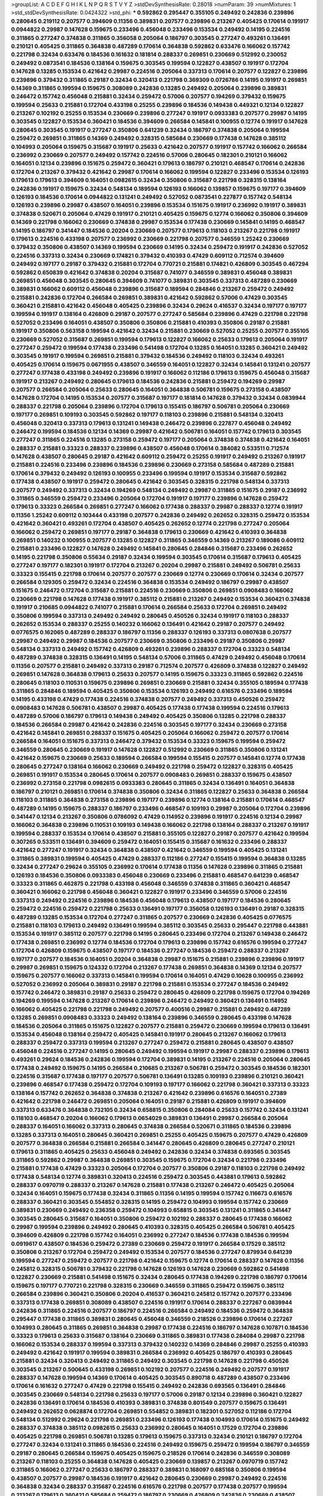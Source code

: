 >groupList:
A C D E F G H I K L
N P Q R S T V Y Z 
>stdDevSynthesisRate:
0.28018 
>numParam:
39
>numMixtures:
1
>std_stdDevSynthesisRate:
0.0424322
>std_phi:
***
0.592862 0.295447 0.355105 0.249492 0.242836 0.239896 0.280645 0.219112 0.207577 0.394609
0.11356 0.389831 0.207577 0.239896 0.213267 0.405425 0.170614 0.191917 0.0944822 0.29987
0.147628 0.159675 0.233496 0.456048 0.233496 0.153534 0.249492 0.14195 0.224516 0.311865
0.277247 0.374838 0.311865 0.356058 0.205064 0.186797 0.303545 0.277247 0.493261 0.136491
0.210121 0.405425 0.311865 0.364838 0.487289 0.170614 0.364838 0.592862 0.633476 0.166062
0.157742 0.221798 0.32434 0.633476 0.184536 0.161632 0.181814 0.288337 0.269851 0.230669
0.512992 0.230052 0.249492 0.0873541 0.184536 0.138164 0.159675 0.303545 0.199594 0.122827
0.438507 0.191917 0.172704 0.147628 0.13285 0.153534 0.421642 0.29987 0.224516 0.205064
0.337313 0.170614 0.207577 0.122827 0.239896 0.239896 0.379432 0.311865 0.29187 0.32434
0.320413 0.221798 0.369309 0.0726786 0.14195 0.191917 0.269851 0.14369 0.311865 0.199594
0.159675 0.308089 0.242836 0.13285 0.249492 0.205064 0.239896 0.389831 0.246472 0.157742
0.456048 0.215881 0.32434 0.259472 0.57006 0.207577 0.194269 0.379432 0.159675 0.199594
0.25633 0.215881 0.172704 0.433198 0.25255 0.239896 0.184536 0.149438 0.449321 0.12134
0.122827 0.213267 0.102192 0.25255 0.153534 0.230669 0.239896 0.277247 0.191917 0.0933383
0.207577 0.29987 0.14195 0.303545 0.122827 0.153534 0.360421 0.184536 0.394609 0.266584
0.145841 0.100955 0.12774 0.191917 0.147628 0.280645 0.303545 0.191917 0.277247 0.350806
0.641239 0.32434 0.186797 0.374838 0.205064 0.199594 0.259472 0.269851 0.311865 0.14369
0.249492 0.328315 0.585684 0.230669 0.177438 0.147628 0.385112 0.104993 0.205064 0.159675
0.315687 0.191917 0.25633 0.421642 0.207577 0.191917 0.157742 0.166062 0.266584 0.236992
0.230669 0.207577 0.249492 0.157742 0.224516 0.57006 0.280645 0.182301 0.210121 0.166062
0.164051 0.12134 0.239896 0.151675 0.259472 0.360421 0.179613 0.186797 0.210121 0.468547
0.170614 0.242836 0.172704 0.213267 0.379432 0.421642 0.29987 0.170614 0.166062 0.199594
0.122827 0.233496 0.153534 0.126193 0.179613 0.179613 0.394609 0.164051 0.0982615 0.32434
0.350806 0.315687 0.221798 0.328315 0.138164 0.242836 0.191917 0.159675 0.32434 0.548134
0.189594 0.126193 0.166062 0.139857 0.159675 0.197177 0.394609 0.126193 0.184536 0.170614
0.0944822 0.131241 0.249492 0.527052 0.0873541 0.227877 0.157742 0.548134 0.126193 0.239896
0.29987 0.438507 0.164051 0.239896 0.153534 0.151675 0.191917 0.236992 0.191917 0.389831
0.374838 0.520671 0.205064 0.47429 0.191917 0.210121 0.405425 0.159675 0.12774 0.166062
0.350806 0.394609 0.14369 0.221798 0.166062 0.230669 0.374838 0.29987 0.153534 0.177438
0.230669 0.145841 0.14195 0.468547 0.14195 0.186797 0.341447 0.184536 0.20204 0.230669
0.207577 0.179613 0.118103 0.213267 0.221798 0.191917 0.179613 0.224516 0.433198 0.207577
0.236992 0.230669 0.221798 0.207577 0.346559 1.25242 0.230669 0.379432 0.350806 0.438507
0.14369 0.199594 0.230669 0.14195 0.32434 0.259472 0.191917 0.242836 0.527052 0.224516
0.337313 0.32434 0.230669 0.174821 0.379432 0.410393 0.47429 0.609112 0.712574 0.394609
0.249492 0.197177 0.29187 0.379432 0.215881 0.172704 0.770721 0.215881 0.174821 0.426809
0.303545 0.467294 0.592862 0.650839 0.421642 0.374838 0.20204 0.315687 0.741077 0.346559
0.389831 0.456048 0.389831 0.269851 0.456048 0.303545 0.280645 0.394609 0.741077 0.389831
0.303545 0.337313 0.487289 0.230669 0.389831 0.166062 0.609112 0.456048 0.239896 0.315687
0.189594 0.284846 0.213267 0.259472 0.249492 0.215881 0.242836 0.172704 0.266584 0.269851
0.389831 0.421642 0.592862 0.57006 0.47429 0.303545 0.360421 0.215881 0.421642 0.456048
0.405425 0.239896 0.32434 0.29624 0.416537 0.32434 0.197177 0.197177 0.199594 0.191917
0.138164 0.426809 0.29187 0.207577 0.277247 0.585684 0.239896 0.47429 0.221798 0.221798
0.527052 0.233496 0.164051 0.438507 0.350806 0.350806 0.215881 0.410393 0.350806 0.29187
0.215881 0.191917 0.350806 0.563158 0.199594 0.421642 0.32434 0.215881 0.230669 0.527052
0.25255 0.207577 0.355105 0.230669 0.527052 0.315687 0.269851 0.199594 0.179613 0.122827
0.166062 0.25633 0.179613 0.205064 0.191917 0.277247 0.259472 0.199594 0.177438 0.233496
0.541498 0.172704 0.13285 0.164051 0.13285 0.360421 0.249492 0.303545 0.191917 0.199594
0.269851 0.215881 0.379432 0.184536 0.249492 0.118103 0.32434 0.493261 0.405425 0.170614
0.159675 0.0671955 0.438507 0.346559 0.164051 0.122827 0.32434 0.145841 0.131241 0.207577
0.277247 0.177438 0.433198 0.249492 0.239896 0.191917 0.166062 0.112186 0.179613 0.159675
0.456048 0.315687 0.191917 0.213267 0.249492 0.280645 0.179613 0.184536 0.242836 0.215881
0.259472 0.194269 0.29987 0.207577 0.266584 0.205064 0.25633 0.280645 0.164051 0.364838
0.506781 0.159675 0.273158 0.438507 0.147628 0.172704 0.14195 0.153534 0.207577 0.315687
0.197177 0.181814 0.147628 0.379432 0.32434 0.0839944 0.288337 0.221798 0.205064 0.239896
0.172704 0.179613 0.155415 0.186797 0.506781 0.205064 0.230669 0.197177 0.269851 0.109193
0.303545 0.592862 0.197177 0.118103 0.239896 0.215881 0.548134 0.320413 0.456048 0.320413
0.337313 0.179613 0.131241 0.149438 0.246472 0.239896 0.227877 0.456048 0.249492 0.246472
0.199594 0.184536 0.12134 0.14369 0.29987 0.421642 0.506781 0.164051 0.157742 0.179613
0.303545 0.277247 0.311865 0.224516 0.13285 0.273158 0.259472 0.197177 0.205064 0.374838
0.374838 0.421642 0.164051 0.288337 0.215881 0.33323 0.288337 0.239896 0.438507 0.456048
0.170614 0.384082 0.533511 0.712574 0.147628 0.438507 0.280645 0.29187 0.421642 0.609112
0.259472 0.25255 0.191917 0.249492 0.213267 0.191917 0.215881 0.224516 0.233496 0.239896
0.184536 0.239896 0.230669 0.273158 0.585684 0.487289 0.215881 0.170614 0.379432 0.249492
0.126193 0.100955 0.233496 0.199594 0.191917 0.153534 0.315687 0.592862 0.177438 0.438507
0.191917 0.259472 0.280645 0.421642 0.303545 0.328315 0.221798 0.548134 0.337313 0.207577
0.249492 0.337313 0.32434 0.194269 0.548134 0.249492 0.29987 0.311865 0.151675 0.29187
0.236992 0.311865 0.346559 0.259472 0.233496 0.205064 0.172704 0.191917 0.197177 0.239896
0.147628 0.259472 0.179613 0.33323 0.266584 0.269851 0.277247 0.166062 0.177438 0.288337
0.29987 0.288337 0.12774 0.191917 0.11356 1.25242 0.609112 0.103444 0.433198 0.207577
0.242836 0.249492 0.262652 0.328315 0.259472 0.153534 0.421642 0.360421 0.493261 0.172704
0.438507 0.405425 0.262652 0.12774 0.221798 0.277247 0.205064 0.166062 0.259472 0.269851
0.197177 0.29187 0.364838 0.179613 0.230669 0.421642 0.410393 0.364838 0.269851 0.140232
0.100955 0.207577 0.13285 0.122827 0.311865 0.346559 0.14369 0.213267 0.189086 0.609112
0.215881 0.233496 0.122827 0.147628 0.249492 0.145841 0.280645 0.284846 0.315687 0.233496
0.262652 0.14195 0.221798 0.350806 0.55634 0.29187 0.32434 0.199594 0.303545 0.170614
0.315687 0.179613 0.405425 0.277247 0.197177 0.182301 0.191917 0.172704 0.213267 0.20204
0.29987 0.215881 0.249492 0.506781 0.25633 0.33323 0.155415 0.221798 0.170614 0.207577
0.207577 0.230669 0.12774 0.230669 0.170614 0.32434 0.207577 0.266584 0.129305 0.259472
0.32434 0.224516 0.364838 0.153534 0.249492 0.186797 0.29987 0.438507 0.151675 0.246472
0.172704 0.315687 0.215881 0.224516 0.230669 0.350806 0.269851 0.0908483 0.166062 0.230669
0.221798 0.147628 0.177438 0.191917 0.385112 0.215881 0.213267 0.249492 0.153534 0.360421
0.374838 0.191917 0.210685 0.0944822 0.741077 0.215881 0.170614 0.266584 0.25633 0.172704
0.269851 0.249492 0.350806 0.199594 0.337313 0.249492 0.249492 0.280645 0.450526 0.32434
0.191917 0.118103 0.288337 0.262652 0.153534 0.288337 0.25255 0.140232 0.166062 0.136491
0.421642 0.29187 0.207577 0.249492 0.0776575 0.162065 0.487289 0.288337 0.186797 0.11356
0.288337 0.126193 0.337313 0.0807638 0.207577 0.29987 0.249492 0.29987 0.184536 0.207577
0.230669 0.350806 0.233496 0.29187 0.350806 0.29987 0.548134 0.337313 0.249492 0.157742
0.426809 0.493261 0.239896 0.288337 0.172704 0.33323 0.548134 0.487289 0.374838 0.328315
0.136491 0.14195 0.548134 0.57006 0.311865 0.47429 0.249492 0.456048 0.170614 0.11356
0.207577 0.215881 0.249492 0.337313 0.29187 0.712574 0.207577 0.426809 0.374838 0.122827
0.249492 0.269851 0.147628 0.364838 0.179613 0.25633 0.207577 0.14195 0.159675 0.33323
0.311865 0.592862 0.224516 0.280645 0.118103 0.110531 0.159675 0.239896 0.269851 0.230669
0.215881 0.32434 0.355105 0.189594 0.177438 0.311865 0.284846 0.189594 0.405425 0.350806
0.153534 0.126193 0.249492 0.616576 0.233496 0.189594 0.14195 0.433198 0.47429 0.177438
0.224516 0.374838 0.207577 0.249492 0.337313 0.450526 0.259472 0.0908483 0.147628 0.506781
0.438507 0.29987 0.405425 0.177438 0.177438 0.199594 0.224516 0.179613 0.487289 0.57006
0.186797 0.179613 0.149438 0.249492 0.405425 0.350806 0.13285 0.221798 0.288337 0.184536
0.266584 0.29987 0.421642 0.242836 0.224516 0.303545 0.197177 0.32434 0.230669 0.273158
0.421642 0.145841 0.269851 0.288337 0.151675 0.405425 0.205064 0.166062 0.259472 0.207577
0.170614 0.266584 0.164051 0.151675 0.337313 0.246472 0.379432 0.153534 0.33323 0.159675
0.199594 0.259472 0.346559 0.280645 0.230669 0.191917 0.147628 0.122827 0.512992 0.230669
0.311865 0.350806 0.131241 0.421642 0.159675 0.230669 0.25633 0.189594 0.266584 0.199594
0.155415 0.207577 0.145841 0.12774 0.177438 0.280645 0.277247 0.138164 0.166062 0.230669
0.249492 0.221798 0.259472 0.122827 0.328315 0.405425 0.269851 0.191917 0.153534 0.280645
0.170614 0.207577 0.0908483 0.269851 0.288337 0.159675 0.438507 0.236992 0.273158 0.221798
0.0982615 0.0933383 0.280645 0.311865 0.32434 0.136491 0.164051 0.364838 0.186797 0.210121
0.269851 0.170614 0.374838 0.350806 0.32434 0.311865 0.122827 0.25633 0.364838 0.266584
0.118103 0.311865 0.364838 0.273158 0.239896 0.197177 0.239896 0.12774 0.138164 0.215881
0.170614 0.468547 0.487289 0.14195 0.159675 0.288337 0.186797 0.233496 0.468547 0.109193
0.29987 0.205064 0.172704 0.239896 0.341447 0.12134 0.213267 0.350806 0.0786092 0.47429
0.114952 0.239896 0.191917 0.224516 0.12134 0.29987 0.166062 0.364838 0.239896 0.110531
0.109193 0.149438 0.166062 0.221798 0.138164 0.288337 0.213267 0.191917 0.199594 0.288337
0.153534 0.170614 0.438507 0.215881 0.355105 0.122827 0.29187 0.207577 0.421642 0.199594
0.307265 0.533511 0.136491 0.394609 0.259472 0.164051 0.155415 0.315687 0.161632 0.233496
0.288337 0.421642 0.277247 0.191917 0.32434 0.364838 0.438507 0.421642 0.346559 0.199594
0.405425 0.131241 0.311865 0.389831 0.199594 0.405425 0.47429 0.288337 0.112186 0.277247
0.155415 0.199594 0.364838 0.13285 0.32434 0.277247 0.29624 0.355105 0.236992 0.170614
0.177438 0.11356 0.147628 0.239896 0.311865 0.215881 0.126193 0.184536 0.350806 0.0933383
0.456048 0.230669 0.233496 0.215881 0.468547 0.641239 0.468547 0.33323 0.311865 0.462875
0.221798 0.433198 0.456048 0.346559 0.374838 0.311865 0.360421 0.468547 0.360421 0.166062
0.221798 0.456048 0.360421 0.122827 0.191917 0.233496 0.346559 0.57006 0.224516 0.337313
0.249492 0.224516 0.239896 0.184536 0.456048 0.179613 0.438507 0.197177 0.184536 0.280645
0.259472 0.224516 0.259472 0.221798 0.25633 0.136491 0.197177 0.356058 0.126193 0.136491
0.29187 0.328315 0.487289 0.13285 0.153534 0.172704 0.277247 0.311865 0.207577 0.230669
0.242836 0.405425 0.0776575 0.215881 0.118103 0.179613 0.249492 0.136491 0.199594 0.385112
0.303545 0.25633 0.295447 0.221798 0.443881 0.153534 0.191917 0.385112 0.207577 0.221798
0.14195 0.280645 0.233496 0.172704 0.213267 0.149438 0.246472 0.177438 0.269851 0.236992
0.12774 0.184536 0.172704 0.179613 0.239896 0.157742 0.616576 0.199594 0.277247 0.172704
0.426809 0.159675 0.438507 0.197177 0.184536 0.277247 0.184536 0.259472 0.288337 0.213267
0.197177 0.207577 0.184536 0.164051 0.20204 0.364838 0.29987 0.151675 0.215881 0.239896
0.239896 0.191917 0.29987 0.269851 0.159675 0.124332 0.172704 0.213267 0.177438 0.269851
0.364838 0.14369 0.12134 0.207577 0.159675 0.207577 0.166062 0.337313 0.145841 0.199594
0.170614 0.164051 0.47429 0.10628 0.100955 0.236992 0.527052 0.236992 0.205064 0.389831
0.29187 0.221798 0.215881 0.153534 0.277247 0.184536 0.249492 0.157742 0.246472 0.389831
0.29187 0.25633 0.259472 0.280645 0.426809 0.221798 0.159675 0.172704 0.194269 0.194269
0.199594 0.147628 0.213267 0.170614 0.239896 0.246472 0.249492 0.360421 0.136491 0.114952
0.166062 0.405425 0.221798 0.221798 0.249492 0.207577 0.400516 0.29987 0.215881 0.249492
0.487289 0.13285 0.269851 0.0908483 0.33323 0.249492 0.138164 0.239896 0.346559 0.280645
0.433198 0.147628 0.184536 0.205064 0.311865 0.151675 0.122827 0.207577 0.215881 0.259472
0.230669 0.199594 0.179613 0.136491 0.153534 0.456048 0.138164 0.259472 0.405425 0.145841
0.191917 0.280645 0.213267 0.166062 0.179613 0.288337 0.259472 0.337313 0.199594 0.213267
0.277247 0.259472 0.215881 0.280645 0.438507 0.438507 0.456048 0.224516 0.277247 0.14195
0.280645 0.249492 0.199594 0.191917 0.29987 0.288337 0.239896 0.179613 0.493261 0.29624
0.184536 0.242836 0.199594 0.172704 0.389831 0.14195 0.213267 0.224516 0.205064 0.280645
0.177438 0.249492 0.159675 0.14195 0.266584 0.210685 0.213267 0.506781 0.259472 0.303545
0.184536 0.182301 0.224516 0.315687 0.177438 0.197177 0.207577 0.506781 0.136491 0.13285
0.109193 0.239896 0.210121 0.360421 0.239896 0.468547 0.177438 0.259472 0.172704 0.109193
0.197177 0.166062 0.221798 0.360421 0.337313 0.33323 0.138164 0.157742 0.262652 0.364838
0.374838 0.213267 0.421642 0.239896 0.616576 0.164051 0.27389 0.421642 0.221798 0.246472
0.269851 0.205064 0.164051 0.29187 0.215881 0.426809 0.191917 0.394609 0.337313 0.633476
0.364838 0.732105 0.32434 0.658815 0.350806 0.284084 0.25633 0.157742 0.32434 0.131241
0.118103 0.468547 0.20204 0.166062 0.179613 0.0654029 0.389831 0.136491 0.29987 0.266584
0.205064 0.288337 0.164051 0.166062 0.337313 0.280645 0.374838 0.266584 0.520671 0.311865
0.184536 0.239896 0.13285 0.337313 0.164051 0.280645 0.360421 0.269851 0.25255 0.405425
0.159675 0.207577 0.47429 0.426809 0.207577 0.364838 0.266584 0.215881 0.266584 0.341447
0.280645 0.426809 0.280645 0.277247 0.210121 0.179613 0.311865 0.405425 0.25633 0.456048
0.249492 0.242836 0.32434 0.374838 0.693565 0.303545 0.311865 0.592862 0.29987 0.364838
0.269851 0.303545 0.159675 0.172704 0.32434 0.221798 0.233496 0.215881 0.177438 0.47429
0.33323 0.205064 0.172704 0.207577 0.350806 0.29187 0.118103 0.221798 0.249492 0.177438
0.548134 0.12774 0.389831 0.320413 0.224516 0.259472 0.303545 0.443881 0.179613 0.592862
0.288337 0.0970719 0.288337 0.213267 0.147628 0.215881 0.177438 0.213267 0.246472 0.405425
0.205064 0.32434 0.164051 0.159675 0.177438 0.32434 0.311865 0.11356 0.14195 0.199594
0.157742 0.116673 0.616576 0.288337 0.360421 0.303545 0.554852 0.328315 0.14195 0.259472
0.104993 0.199594 0.157742 0.230669 0.389831 0.230669 0.249492 0.236358 0.259472 0.104993
0.658815 0.303545 0.131241 0.311865 0.341447 0.303545 0.280645 0.315687 0.164051 0.350806
0.259472 0.102192 0.288337 0.280645 0.177438 0.166062 0.29987 0.199594 0.239896 0.249492
0.280645 0.410393 0.328315 0.405425 0.266584 0.506781 0.405425 0.394609 0.426809 0.221798
0.157742 0.164051 0.236992 0.277247 0.184536 0.177438 0.184536 0.199594 0.0919617 0.438507
0.184536 0.259472 0.27389 0.230669 0.259472 0.191917 0.266584 0.17529 0.385112 0.350806
0.213267 0.172704 0.259472 0.249492 0.153534 0.207577 0.184536 0.277247 0.879934 0.641239
0.199594 0.277247 0.259472 0.207577 0.221798 0.421642 0.159675 0.12774 0.170614 0.288337
0.147628 0.11356 0.245812 0.328315 0.506781 0.379432 0.221798 0.147628 0.126193 0.147628
0.230669 0.592862 0.541498 0.122827 0.230669 0.215881 0.541498 0.151675 0.32434 0.280645
0.177438 0.194269 0.221798 0.186797 0.170614 0.159675 0.197177 0.770721 0.221798 0.328315
0.230669 0.346559 0.311865 0.259472 0.159675 0.385112 0.266584 0.239896 0.360421 0.350806
0.20204 0.416537 0.360421 0.245812 0.157742 0.207577 0.233496 0.337313 0.177438 0.269851
0.308089 0.438507 0.224516 0.191917 0.170614 0.288337 0.227267 0.0839944 0.242836 0.311865
0.224516 0.207577 0.186797 0.224516 0.266584 0.249492 0.184536 0.259472 0.364838 0.295447
0.177438 0.311865 0.389831 0.280645 0.456048 0.346559 0.218526 0.239896 0.170614 0.227267
0.104993 0.280645 0.311865 0.269851 0.364838 0.29987 0.177438 0.224516 0.186797 0.147628
0.107871 0.184536 0.33323 0.179613 0.25633 0.315687 0.138164 0.230669 0.311865 0.389831
0.177438 0.284084 0.29987 0.221798 0.166062 0.153534 0.288337 0.199594 0.337313 0.379432
0.140232 0.14369 0.284846 0.29987 0.25255 0.410393 0.249492 0.421642 0.191917 0.199594
0.389831 0.266584 0.236992 0.405425 0.186797 0.410393 0.280645 0.215881 0.32434 0.320413
0.249492 0.311865 0.249492 0.303545 0.221798 0.147628 0.221798 0.450526 0.303545 0.213267
0.500645 0.433198 0.269851 0.102192 0.207577 0.224516 0.249492 0.207577 0.191917 0.288337
0.147628 0.199594 0.14369 0.170614 0.405425 0.303545 0.890718 0.487289 0.438507 0.233496
0.170614 0.161632 0.277247 0.47429 0.221798 0.155415 0.249492 0.242836 0.693565 0.136491
0.284846 0.303545 0.230669 0.548134 0.221798 0.25633 0.197177 0.57006 0.29187 0.12134
0.239896 0.360421 0.122827 0.242836 0.136491 0.170614 0.184536 0.410393 0.389831 0.374838
0.801549 0.207577 0.159675 0.136491 0.249492 0.262652 0.0628874 0.172704 0.269851 0.554852
0.389831 0.182301 0.527052 0.112186 0.172704 0.548134 0.512992 0.29624 0.221798 0.269851
0.233496 0.126193 0.177438 0.104993 0.170614 0.151675 0.249492 0.288337 0.374838 0.385112
0.0982615 0.25633 0.236992 0.280645 0.164051 0.17529 0.172704 0.239896 0.405425 0.221798
0.269851 0.506781 0.13285 0.179613 0.159675 0.337313 0.32434 0.210121 0.186797 0.172704
0.277247 0.32434 0.131241 0.311865 0.184536 0.224516 0.249492 0.159675 0.259472 0.199594
0.186797 0.346559 0.29187 0.280645 0.266584 0.159675 0.405425 0.159675 0.218526 0.170614
0.242836 0.346559 0.308089 0.213267 0.118103 0.25255 0.364838 0.147628 0.405425 0.230669
0.139857 0.213267 0.0970719 0.157742 0.311865 0.166062 0.277247 0.25633 0.186797 0.288337
0.389831 0.168097 0.685168 0.350806 0.199594 0.438507 0.207577 0.29987 0.184536 0.191917
0.421642 0.280645 0.230669 0.29987 0.249492 0.224516 0.364838 0.32434 0.288337 0.315687
0.224516 0.616576 0.221798 0.207577 0.177438 0.207577 0.199594 0.213267 0.179613 0.360421
0.585684 0.259472 0.186797 0.230669 0.426809 0.242836 0.230669 0.438507 0.394609 0.239896
0.548134 0.277247 0.405425 0.230669 0.346559 0.269851 0.364838 0.563158 0.168097 0.288337
0.14369 0.277247 0.288337 0.249492 0.500645 0.14195 0.147628 0.104993 0.25255 0.239896
0.189594 0.239896 0.191917 0.159675 0.107871 0.280645 0.249492 0.527052 0.177438 0.266584
0.215881 0.280645 0.311865 0.170614 0.224516 0.487289 0.641239 0.199594 0.25255 0.259472
0.184536 0.172704 0.191917 0.177438 0.262652 0.273158 0.374838 0.29187 0.360421 0.25255
0.548134 0.273158 0.328315 0.199594 0.311865 0.533511 0.215881 0.269851 0.172704 0.131241
0.186797 0.207577 0.25255 0.233496 0.269851 0.48139 0.164051 0.172704 0.468547 0.179613
0.32434 0.563158 0.527052 0.438507 0.33323 0.199594 0.126193 0.182301 0.421642 0.405425
0.166062 0.246472 0.303545 0.438507 0.341447 0.512992 0.239896 0.328315 0.221798 0.191917
0.199594 0.658815 0.221798 0.215881 0.233496 0.337313 0.14195 0.179613 0.506781 0.221798
0.224516 0.224516 0.456048 0.131241 0.239896 0.364838 0.280645 0.207577 0.157742 0.199594
0.177438 0.213267 0.191917 0.277247 0.685168 0.350806 0.140232 0.242836 0.337313 0.109193
0.184536 0.239896 0.360421 0.262652 0.341447 0.405425 0.170614 0.288337 0.205064 0.215881
0.157742 0.350806 0.280645 0.17529 0.224516 0.548134 0.213267 0.14195 0.269851 0.280645
0.364838 0.29187 0.389831 0.303545 0.541498 0.277247 0.166062 0.184536 0.177438 0.224516
0.14369 0.311865 0.230669 0.215881 0.394609 0.379432 0.215881 0.303545 0.126193 0.249492
0.239896 0.266584 0.249492 0.221798 0.379432 0.32434 0.221798 0.364838 0.207577 0.239896
0.179613 0.177438 0.394609 0.230669 0.249492 0.230669 0.493261 0.149438 0.328315 0.666889
0.394609 0.364838 0.25255 0.311865 0.182301 0.12774 0.487289 0.164051 0.104993 0.311865
0.288337 0.149438 0.205064 0.14195 0.328315 0.179613 0.205064 0.170614 0.346559 0.311865
0.288337 0.194269 0.249492 0.259472 0.239896 0.288337 0.32434 0.230669 0.230669 0.184536
0.172704 0.213267 0.207577 0.207577 0.295447 0.14195 0.221798 0.122827 0.346559 0.239896
0.405425 0.12134 0.186797 0.14195 0.249492 0.159675 0.421642 0.315687 0.389831 0.199594
0.308089 0.199594 0.149438 0.236992 0.153534 0.438507 0.364838 0.179613 0.577046 0.25255
0.191917 0.242836 0.456048 0.207577 0.233496 0.249492 0.13285 0.168097 0.14195 0.277247
0.199594 0.184536 0.118103 0.242836 0.159675 0.20204 0.29987 0.249492 0.131241 0.405425
0.122827 0.147628 0.215881 0.213267 0.184536 0.191917 0.215881 0.47429 0.166062 0.199594
0.239896 0.0873541 0.405425 0.405425 0.32434 0.215881 0.487289 0.215881 0.184536 0.14369
0.199594 0.57006 0.32434 0.172704 0.205064 0.221798 0.184536 0.13285 0.269851 0.277247
0.213267 0.230669 0.224516 0.32434 0.29987 0.184536 0.147628 0.47429 0.174821 0.379432
0.191917 0.25255 0.10628 0.230669 0.385112 0.29987 0.233496 0.249492 0.13285 0.29187
0.191917 0.239896 0.280645 0.266584 0.239896 0.179613 0.215881 0.199594 0.288337 0.177438
0.221798 0.164051 0.151675 0.262652 0.224516 0.25633 0.161632 0.172704 0.11356 0.288337
0.394609 0.29987 0.456048 0.136491 0.14195 0.153534 0.140232 0.350806 0.57006 0.493261
0.184536 0.153534 0.186797 0.118103 0.189594 0.213267 0.512992 0.29987 0.277247 0.14195
0.280645 0.29987 0.337313 0.259472 0.177438 0.374838 0.239896 0.13285 0.168097 0.512992
0.585684 0.337313 0.277247 0.47429 0.320413 0.172704 0.136491 0.224516 0.166062 0.213267
0.207577 0.239896 0.266584 0.199594 0.350806 0.186797 0.374838 0.311865 0.191917 0.421642
0.213267 0.32434 0.179613 0.262652 0.191917 0.213267 0.12774 0.166062 0.172704 0.416537
0.191917 0.164051 0.215881 0.221798 0.239896 0.177438 0.506781 0.259472 0.337313 0.29187
0.47429 0.25633 0.14369 0.288337 0.266584 0.328315 0.172704 0.364838 0.249492 0.29987
0.242836 0.213267 0.184536 0.131241 0.33323 0.416537 0.182301 0.295447 0.213267 0.233496
0.215881 0.159675 0.262652 0.512992 0.194269 0.405425 0.29987 0.25633 0.179613 0.308089
0.239896 0.328315 0.421642 0.259472 0.32434 0.32434 0.205064 0.205064 0.213267 0.189594
0.263356 0.259472 0.221798 0.266584 0.249492 0.147628 0.585684 0.389831 0.548134 0.685168
0.487289 0.213267 0.199594 0.548134 0.221798 0.47429 0.213267 0.421642 0.159675 0.199594
0.246472 0.405425 0.134838 0.25255 0.421642 0.262652 0.259472 0.374838 0.179613 0.213267
0.389831 0.14195 0.191917 0.239896 0.288337 0.29987 0.170614 0.12774 0.337313 0.29987
0.184536 0.138164 0.450526 0.25633 0.215881 0.269851 0.215881 0.147628 0.170614 0.288337
0.191917 0.262652 0.224516 0.184536 0.277247 0.224516 0.207577 0.280645 0.184536 0.159675
0.249492 0.159675 0.191917 0.153534 0.197177 0.166062 0.199594 0.47429 0.179613 0.311865
0.215881 0.0970719 0.239896 0.191917 0.230669 0.213267 0.213267 0.341447 0.230669 0.136491
0.186797 0.122827 0.266584 0.527052 0.11356 0.166062 0.153534 0.14195 0.277247 0.109193
0.315687 0.311865 0.25255 0.215881 0.239896 0.320413 0.346559 0.337313 0.230669 0.303545
0.666889 0.926347 0.350806 0.0956401 0.153534 0.29987 0.100955 0.191917 0.269851 0.159675
0.341447 0.0908483 0.17529 0.33323 0.213267 0.405425 0.242836 0.249492 0.280645 0.189594
0.239896 0.215881 0.215881 0.159675 0.259472 0.337313 0.239896 0.151675 0.205064 0.213267
0.177438 0.199594 0.159675 0.179613 0.122827 0.14195 0.191917 0.166062 0.184536 0.184536
0.32434 0.186797 0.29987 0.337313 0.346559 0.25633 0.32434 0.177438 0.189594 0.57006
0.155415 0.136491 0.239896 0.405425 0.389831 0.199594 0.191917 0.109193 0.215881 0.29987
0.10628 0.266584 0.506781 0.280645 0.374838 0.346559 0.32434 0.527052 0.32434 0.136491
0.207577 0.194269 0.184536 0.191917 0.249492 0.159675 0.32434 0.230669 0.136491 0.177438
0.205064 0.197177 0.177438 0.32434 0.153534 0.389831 0.151675 0.164051 0.25633 0.177438
0.124332 0.374838 0.346559 0.389831 0.249492 0.219112 0.145841 0.219112 0.541498 0.224516
0.172704 0.25633 0.259472 0.246472 0.189594 0.230669 0.153534 0.131241 0.311865 0.0908483
0.197177 0.308089 0.138164 0.32434 0.159675 0.29987 0.269851 0.308089 0.159675 0.249492
0.182301 0.194269 0.186797 0.288337 0.159675 0.249492 0.221798 0.25633 0.230669 0.215881
0.199594 0.166062 0.230669 0.184536 0.32434 0.184536 0.288337 0.29624 0.170614 0.269851
0.118103 0.337313 0.230669 0.136491 0.184536 0.242836 0.280645 0.131241 0.249492 0.145841
0.205064 0.230669 0.421642 0.57006 0.609112 0.213267 0.239896 0.337313 0.184536 0.215881
0.548134 0.147628 0.191917 0.246472 0.249492 0.191917 0.249492 0.280645 0.191917 0.199594
0.32434 0.303545 0.389831 0.242836 0.224516 0.230669 0.288337 0.364838 0.114952 0.153534
0.266584 0.500645 0.13285 0.170614 0.364838 0.280645 0.159675 0.259472 0.11356 0.221798
0.249492 0.249492 0.33323 0.259472 0.25633 0.311865 0.288337 0.364838 0.224516 0.199594
0.153534 0.14195 0.12134 0.239896 0.443881 0.421642 0.249492 0.0786092 0.461637 0.153534
0.230669 0.438507 0.227877 0.213267 0.177438 0.186797 0.20204 0.210685 0.364838 0.194269
0.191917 0.379432 0.29987 0.29987 0.438507 0.29987 0.658815 0.197177 0.416537 0.191917
0.177438 0.194269 0.280645 0.207577 0.230669 0.269851 0.468547 0.633476 0.360421 0.311865
0.32434 0.259472 0.341447 0.57006 0.288337 0.207577 0.541498 0.421642 0.541498 0.33323
0.172704 0.246472 0.224516 0.410393 0.221798 0.337313 0.233496 0.159675 0.337313 0.191917
0.14195 0.259472 0.186797 0.221798 0.32434 0.191917 0.269851 0.239896 0.633476 0.456048
0.239896 0.527052 0.177438 0.179613 0.239896 0.280645 0.159675 0.520671 0.191917 0.239896
0.29987 0.592862 0.266584 0.186797 0.280645 0.249492 0.230669 0.159675 0.221798 0.215881
0.136491 0.342363 0.194269 0.205064 0.280645 0.337313 0.394609 0.177438 0.288337 0.259472
0.609112 0.104993 0.685168 0.29187 0.138164 0.191917 0.207577 0.215881 0.379432 0.215881
0.177438 0.191917 0.184536 0.221798 0.32434 0.410393 0.303545 0.249492 0.29987 0.29187
0.221798 0.389831 0.266584 0.356058 0.172704 0.213267 0.405425 0.239896 0.29187 0.151675
0.242836 0.239896 0.25255 0.280645 0.13285 0.262652 0.239896 0.277247 0.233496 0.213267
0.421642 0.207577 0.179613 0.269851 0.186797 0.213267 0.259472 0.179613 0.364838 0.311865
0.350806 0.32434 0.487289 0.288337 0.277247 0.233496 0.328315 0.213267 0.364838 0.416537
0.213267 0.303545 0.426809 0.337313 0.170614 0.288337 0.170614 0.172704 0.400516 0.239896
0.191917 0.416537 0.443881 0.129305 0.224516 0.13285 0.25633 0.184536 0.199594 0.277247
0.170614 0.170614 0.191917 0.389831 0.199594 0.215881 0.191917 0.224516 0.068019 0.303545
0.426809 0.140232 0.166062 0.159675 0.153534 0.269851 0.177438 0.269851 0.236992 0.186797
0.221798 0.284846 0.199594 0.191917 0.438507 0.230669 0.14195 0.400516 0.360421 0.280645
0.182301 0.153534 0.102192 0.33323 0.155415 0.221798 0.207577 0.172704 0.166062 0.32434
0.269851 0.215881 0.166062 0.197177 0.224516 0.450526 0.136491 0.249492 0.29987 0.259472
0.506781 0.179613 0.207577 0.166062 0.172704 0.259472 0.360421 0.147628 0.186797 0.320413
0.166062 0.269851 0.221798 0.147628 0.280645 0.186797 0.151675 0.259472 0.269851 0.186797
0.288337 0.170614 0.20204 0.166062 0.269851 0.337313 0.109193 0.170614 0.249492 0.151675
0.199594 0.239896 0.230669 0.259472 0.350806 0.199594 0.215881 0.12774 0.14195 0.179613
0.249492 0.311865 0.215881 0.207577 0.184536 0.224516 0.145841 0.233496 0.191917 0.213267
0.153534 0.210121 0.405425 0.32434 0.273158 0.170614 0.170614 0.239896 0.249492 0.239896
0.230669 0.14195 0.191917 0.215881 0.394609 0.374838 0.157742 0.17529 0.266584 0.269851
0.29987 0.161632 0.337313 0.172704 0.136491 0.389831 0.12774 0.527052 0.215881 0.242836
0.249492 0.221798 0.25633 0.233496 0.184536 0.179613 0.249492 0.153534 0.288337 0.450526
0.0944822 0.145841 0.269851 0.288337 0.389831 0.11356 0.221798 0.179613 0.116673 0.364838
0.277247 0.249492 0.25633 0.116361 0.315687 0.224516 0.221798 0.0850237 0.609112 0.461637
0.374838 0.303545 0.122827 0.207577 0.32434 0.207577 0.239896 0.32434 0.136491 0.157742
0.197177 0.179613 0.233496 0.213267 0.147628 0.25255 0.14369 0.122827 0.25255 0.153534
0.166062 0.213267 0.153534 0.102192 0.170614 0.259472 0.147628 0.288337 0.337313 0.311865
0.164051 0.280645 0.277247 0.104993 0.25633 0.487289 0.47429 0.410393 0.374838 0.149438
0.199594 0.199594 0.215881 0.215881 0.230669 0.224516 0.563158 0.197177 0.191917 0.379432
0.389831 0.770721 1.35462 0.421642 0.563158 0.213267 0.32434 0.269851 0.151675 0.303545
0.288337 0.207577 0.153534 0.166062 0.215881 0.102192 0.14195 0.159675 0.118103 0.277247
0.186797 0.109193 0.269851 0.207577 0.12774 0.136491 0.230669 0.563158 0.239896 0.10628
0.205064 0.157742 0.14369 0.199594 0.184536 0.199594 0.266584 0.191917 0.609112 0.118103
0.468547 0.159675 0.0817536 0.145841 0.172704 0.166062 0.450526 0.118103 0.487289 0.266584
0.164051 0.161632 0.239896 0.259472 0.199594 0.14195 0.102192 0.191917 0.149438 0.259472
0.166062 0.269851 0.197177 0.199594 0.230669 0.147628 0.379432 0.239896 0.210121 0.177438
0.159675 0.303545 0.259472 0.199594 0.242836 0.14195 0.259472 0.328315 0.658815 0.25633
0.122827 0.269851 0.506781 0.527052 0.151675 0.145841 0.29187 0.207577 0.29187 0.32434
0.213267 0.207577 0.405425 0.159675 0.172704 0.166062 0.350806 0.269851 0.249492 0.311865
0.159675 0.224516 0.147628 0.191917 0.246472 0.311865 0.236992 0.29987 0.360421 0.350806
0.199594 0.157742 0.205064 0.308089 0.280645 0.433198 0.29187 0.116673 0.0944822 0.33323
0.288337 0.389831 0.207577 0.177438 0.259472 0.12134 0.10628 0.131241 0.177438 0.147628
0.29187 0.184536 0.191917 0.249492 0.259472 0.438507 0.184536 0.311865 0.191917 0.259472
0.213267 0.288337 0.166062 0.288337 0.224516 0.249492 0.346559 0.151675 0.233496 0.153534
0.29987 0.159675 0.405425 0.207577 0.118103 0.277247 0.487289 0.131241 0.29187 0.277247
0.262652 0.277247 0.159675 0.456048 0.456048 0.224516 0.157742 0.236992 0.205064 0.246472
0.170614 0.450526 0.197177 0.303545 0.25633 0.394609 0.207577 0.210121 0.230669 0.506781
0.249492 0.191917 0.585684 0.0908483 0.25633 0.311865 0.194269 0.153534 0.12774 0.236992
0.184536 0.266584 0.259472 0.179613 0.506781 0.421642 0.207577 0.563158 0.379432 0.242836
0.140232 0.207577 0.159675 0.13285 0.57006 0.242836 0.184536 0.269851 0.136491 0.249492
0.341447 0.259472 0.25255 0.136491 0.207577 0.164051 0.177438 0.110531 0.346559 0.213267
0.159675 0.311865 0.328315 0.221798 0.136491 0.207577 0.159675 0.233496 0.527052 0.328315
0.138164 0.405425 0.172704 0.199594 0.224516 0.215881 0.280645 0.311865 0.328315 0.320413
0.12774 0.269851 0.280645 0.147628 0.249492 0.239896 0.563158 0.379432 0.311865 0.57006
0.11955 0.166062 0.213267 0.136491 0.213267 0.215881 0.269851 0.487289 0.122827 0.122827
0.249492 0.487289 0.207577 0.426809 0.259472 0.658815 0.249492 0.288337 0.184536 0.468547
0.177438 0.242836 0.284846 0.311865 0.29987 0.25255 0.184536 0.29187 0.32434 0.14369
0.389831 0.189594 0.145841 0.172704 0.350806 0.147628 0.288337 0.32434 0.374838 0.249492
0.199594 0.269851 0.280645 0.230669 0.213267 0.230669 0.177438 0.394609 0.350806 0.277247
0.249492 0.389831 0.147628 0.374838 0.311865 0.337313 0.364838 0.405425 0.266584 0.215881
0.284084 0.277247 0.224516 0.182301 0.191917 0.104993 0.249492 0.191917 0.341447 0.246472
0.136491 0.280645 0.350806 0.155415 0.164051 0.159675 0.14195 0.438507 0.259472 0.189594
0.157742 0.205064 0.389831 0.280645 0.263356 0.233496 0.153534 0.159675 0.249492 0.249492
0.259472 0.303545 0.122827 0.199594 0.32434 0.207577 0.181814 0.303545 0.230669 0.191917
0.277247 0.197177 0.548134 0.159675 0.14195 0.456048 0.138164 0.277247 0.405425 0.341447
0.32434 0.194269 0.170614 0.221798 0.179613 0.177438 0.249492 0.239896 0.230669 0.159675
0.438507 0.47429 0.239896 0.269851 0.153534 0.168097 0.184536 0.450526 0.14195 0.346559
0.277247 0.215881 0.242836 0.288337 0.25633 0.379432 0.213267 0.136491 0.213267 0.379432
0.548134 0.239896 0.191917 0.374838 0.712574 0.266584 0.360421 0.450526 0.277247 0.350806
0.337313 0.239896 0.512992 0.450526 0.166062 0.350806 0.269851 0.233496 0.346559 0.126193
0.207577 0.311865 0.616576 0.29987 0.585684 0.213267 0.213267 0.303545 0.563158 0.468547
0.311865 0.421642 0.311865 0.29987 0.311865 0.487289 0.394609 0.364838 0.433198 0.303545
0.116673 0.269851 0.213267 0.184536 0.136491 0.280645 0.405425 0.288337 0.110531 0.164051
0.230669 0.249492 0.288337 0.741077 0.205064 0.215881 0.280645 0.360421 0.350806 0.346559
0.32434 0.616576 0.585684 0.438507 0.410393 0.364838 0.666889 0.527052 0.487289 0.468547
0.609112 0.364838 0.405425 0.374838 0.350806 0.303545 0.405425 0.410393 0.350806 0.394609
0.246472 0.269851 0.57006 0.191917 0.259472 0.199594 0.210121 0.164051 0.311865 0.410393
0.191917 0.151675 0.151675 0.233496 1.39175 0.379432 0.230669 0.227267 0.592862 0.57006
0.468547 0.230669 0.221798 0.273158 0.405425 0.405425 0.468547 0.109193 0.0933383 0.259472
0.159675 0.172704 0.400516 0.184536 0.280645 0.337313 0.548134 0.239896 0.147628 0.179613
0.164051 0.350806 0.242836 0.249492 0.364838 0.32434 0.548134 0.205064 0.374838 0.199594
0.320413 0.456048 0.230669 0.199594 0.288337 0.685168 0.164051 0.512992 0.199594 0.221798
0.32434 0.493261 0.166062 0.641239 0.280645 0.438507 0.233496 0.249492 0.199594 0.328315
0.29987 0.487289 0.145841 0.221798 0.29187 0.337313 0.177438 0.249492 0.394609 0.0807638
0.239896 0.233496 0.172704 0.199594 0.32434 0.269851 0.239896 0.20204 0.170614 0.246472
0.170614 0.126193 0.364838 0.487289 0.239896 0.12134 0.609112 0.685168 0.172704 0.512992
0.360421 0.20204 0.527052 0.194269 0.259472 0.456048 0.131241 0.350806 0.29624 0.12774
0.456048 0.337313 0.328315 0.32434 0.311865 0.269851 0.32434 0.360421 0.487289 0.633476
0.32434 0.512992 0.410393 0.308089 0.303545 0.512992 0.213267 0.394609 0.389831 0.33323
0.658815 0.277247 0.166062 0.280645 0.194269 0.33323 0.703947 0.450526 0.450526 0.633476
0.207577 0.374838 0.194269 0.277247 0.207577 0.266584 0.592862 0.269851 0.14195 0.506781
0.315687 0.374838 0.159675 0.389831 0.100955 0.456048 0.191917 0.0897484 0.438507 0.184536
0.17529 0.374838 0.191917 0.157742 0.288337 0.350806 0.685168 0.493261 0.360421 0.585684
0.269851 0.487289 0.224516 0.29987 0.732105 0.527052 0.374838 0.177438 0.12774 0.315687
0.421642 0.269851 0.512992 0.337313 0.172704 0.149438 0.207577 0.122827 0.170614 0.116673
0.224516 0.303545 0.224516 0.213267 0.0944822 0.360421 0.364838 0.32434 0.269851 0.194269
0.379432 0.215881 0.350806 0.32434 0.32434 0.179613 0.389831 0.456048 0.350806 0.712574
0.177438 0.205064 0.379432 0.259472 0.122827 0.118103 0.147628 0.311865 0.191917 0.138164
0.205064 0.337313 0.519278 0.166062 0.224516 0.14195 0.221798 0.315687 0.320413 0.227877
0.277247 0.32434 0.337313 0.153534 0.100955 0.337313 0.170614 0.280645 0.177438 0.153534
0.191917 0.266584 0.266584 0.172704 0.239896 0.184536 0.20204 0.360421 0.295447 0.14369
0.14195 0.199594 0.191917 0.164051 0.389831 0.468547 0.438507 0.199594 0.29187 0.405425
0.147628 0.14369 0.416537 0.166062 0.346559 0.29187 0.364838 0.311865 0.153534 0.199594
0.126193 0.159675 0.527052 0.177438 0.172704 0.328315 0.199594 0.311865 0.179613 0.159675
0.199594 0.207577 0.249492 0.29987 0.14195 0.151675 0.32434 0.112186 0.10628 0.215881
0.114952 0.215881 0.230669 0.227877 0.712574 0.215881 0.207577 0.249492 0.224516 0.14369
0.186797 0.153534 0.221798 0.191917 0.126193 0.213267 0.29187 0.32434 0.166062 0.107871
0.179613 0.337313 0.266584 0.207577 0.0850237 0.29624 0.14369 0.138164 0.315687 0.421642
0.184536 0.242836 0.164051 0.295447 0.207577 0.179613 0.230669 0.205064 0.527052 0.29187
0.389831 0.277247 0.207577 0.527052 0.136491 0.164051 0.177438 0.236992 0.236992 0.337313
0.230669 0.233496 0.76139 0.184536 0.197177 0.400516 0.32434 0.205064 0.215881 0.207577
0.242836 0.29187 0.215881 0.110531 0.29187 0.191917 0.394609 0.14369 0.194269 0.177438
0.288337 0.438507 0.199594 0.224516 0.233496 0.205064 0.213267 0.249492 0.360421 0.350806
0.13285 0.102192 0.159675 0.288337 0.177438 0.221798 0.421642 0.266584 0.207577 0.221204
0.32434 0.131241 0.177438 0.122827 0.230669 0.122827 0.20204 0.14195 0.350806 0.239896
0.147628 0.410393 0.269851 0.230669 0.29987 0.12134 0.311865 0.177438 0.364838 0.20204
0.369309 0.527052 0.421642 0.337313 0.126193 0.633476 0.493261 0.374838 0.438507 0.166062
0.109193 0.337313 0.249492 0.389831 0.29987 0.369309 0.33323 0.197177 0.177438 0.131241
0.269851 0.147628 0.421642 0.32434 0.456048 0.308089 0.218526 0.315687 0.186797 0.32434
0.170614 0.224516 0.186797 0.548134 0.506781 0.221798 0.426809 0.205064 0.177438 0.266584
0.249492 0.179613 0.186797 0.29187 0.184536 0.191917 0.0654029 0.374838 0.224516 0.249492
0.311865 0.186797 0.207577 0.221798 0.421642 0.179613 0.12774 0.0807638 0.32434 0.184536
0.13285 0.205064 0.155415 0.155415 0.249492 0.109193 0.191917 0.191917 0.182301 0.159675
0.487289 0.280645 0.0884247 0.164051 0.186797 0.186797 0.224516 0.242836 0.186797 0.410393
0.136491 0.131241 0.197177 0.246472 0.389831 0.191917 0.147628 0.239896 0.259472 0.259472
0.239896 0.12774 0.136491 0.32434 0.337313 0.110531 0.246472 0.131241 0.239896 0.394609
0.246472 0.450526 0.184536 0.548134 0.277247 0.170614 0.269851 0.29987 0.233496 0.239896
0.109193 0.109193 0.57006 0.266584 0.14195 0.32434 0.147628 0.277247 0.350806 0.239896
0.29187 0.374838 0.288337 0.14195 0.29987 0.10628 0.421642 0.269851 0.249492 0.224516
0.205064 0.164051 0.239896 0.284084 0.456048 0.259472 0.199594 0.29987 0.249492 0.126193
0.153534 0.157742 0.191917 0.215881 0.320413 0.151675 0.341447 0.124332 0.221798 0.239896
0.177438 0.221798 0.236992 0.14369 0.224516 0.609112 0.210121 0.29987 0.207577 0.360421
0.166062 0.199594 0.215881 0.104993 0.104993 0.157742 0.230669 0.131241 0.277247 0.170614
0.210121 0.179613 0.184536 0.164051 0.153534 0.315687 0.199594 0.199594 0.364838 0.221798
0.164051 0.140232 0.184536 0.131241 0.249492 0.277247 0.259472 0.456048 0.33323 0.230669
0.233496 0.179613 0.29987 0.112186 0.421642 0.172704 0.215881 0.159675 0.177438 0.25633
0.230669 0.184536 0.493261 0.194269 0.288337 0.215881 0.157742 0.364838 0.350806 0.438507
0.311865 0.116673 0.405425 0.179613 0.288337 0.177438 0.197177 0.311865 0.166062 0.280645
0.182301 0.224516 0.215881 0.249492 0.221798 0.147628 0.136491 0.199594 0.159675 0.197177
0.199594 0.242836 0.47429 0.249492 0.166062 0.164051 0.239896 0.184536 0.10628 0.506781
0.394609 0.295447 0.230669 0.182301 0.147628 0.443881 0.394609 0.207577 0.215881 0.379432
0.29187 0.57006 0.311865 0.506781 0.389831 0.207577 0.259472 0.242836 0.288337 0.224516
0.259472 0.364838 0.239896 0.205064 0.259472 0.658815 0.157742 0.224516 0.350806 0.443881
0.468547 0.288337 0.374838 0.379432 0.230669 0.215881 0.11356 0.29187 0.177438 0.207577
0.364838 0.233496 0.153534 0.213267 0.266584 0.161632 0.199594 0.374838 0.641239 0.242836
0.438507 0.166062 0.311865 0.364838 0.47429 0.280645 0.164051 0.288337 0.164051 0.320413
0.104993 0.288337 0.29187 0.157742 0.262652 0.215881 0.249492 0.360421 0.350806 0.242836
0.311865 0.456048 0.224516 0.131241 0.410393 0.259472 0.320413 0.32434 0.548134 0.379432
0.379432 0.136491 0.239896 0.242836 0.215881 0.374838 0.111885 0.456048 0.29987 0.136491
0.712574 0.364838 0.295447 0.337313 0.11356 0.308089 0.364838 0.288337 0.443881 0.239896
0.233496 0.29187 0.221798 0.162065 0.269851 0.337313 0.224516 0.32434 0.102192 0.410393
0.213267 0.215881 0.230669 0.269851 0.350806 0.153534 0.47429 0.14195 0.29987 0.266584
0.288337 0.277247 0.548134 0.32434 0.197177 0.213267 0.269851 0.32434 0.533511 0.197177
0.269851 0.109193 0.259472 0.170614 0.438507 0.259472 0.177438 0.57006 0.487289 0.468547
0.213267 0.12134 0.308089 0.443881 0.369309 0.394609 0.450526 0.421642 0.416537 0.280645
0.191917 0.280645 0.389831 0.239896 0.242836 0.32434 0.149438 0.239896 0.389831 0.527052
0.315687 0.249492 0.350806 0.32434 0.249492 0.239896 0.259472 0.207577 0.11356 0.205064
0.346559 0.29987 0.118103 0.159675 0.29987 0.242836 0.177438 0.29987 0.438507 0.218526
0.506781 0.592862 0.438507 0.11955 0.29987 0.136491 0.184536 0.191917 0.32434 0.194269
0.3703 0.337313 0.277247 0.379432 0.712574 0.170614 0.311865 0.337313 0.182301 0.410393
0.288337 0.364838 0.374838 0.215881 0.277247 0.320413 0.224516 0.527052 0.224516 0.194269
0.172704 0.162065 0.210121 0.233496 0.320413 0.186797 0.210685 0.374838 0.199594 0.230669
0.138164 0.149438 0.224516 0.311865 0.186797 0.29624 0.224516 0.17529 0.400516 0.177438
0.199594 0.157742 0.147628 0.116673 0.230669 0.153534 0.389831 0.11356 0.32434 0.159675
0.269851 0.215881 0.284084 0.213267 0.277247 0.259472 0.233496 0.416537 0.14369 0.328315
0.280645 0.166062 0.259472 0.374838 0.159675 0.184536 0.230669 0.308089 0.207577 0.249492
0.186797 0.205064 0.277247 0.32434 0.259472 0.164051 0.29987 0.233496 0.295447 0.172704
0.184536 0.14369 0.177438 0.102192 0.179613 0.266584 0.170614 0.170614 0.277247 0.224516
0.246472 0.288337 0.32434 0.280645 0.384082 0.337313 0.410393 0.249492 0.138164 0.277247
0.389831 0.221798 0.170614 0.136491 0.259472 0.213267 0.164051 0.177438 0.213267 0.259472
0.126193 0.145841 0.342363 0.159675 0.685168 0.389831 0.320413 0.172704 0.147628 0.227877
0.213267 0.32434 0.259472 0.177438 0.315687 0.262652 0.153534 0.12774 0.350806 0.269851
0.337313 0.468547 0.456048 0.239896 0.438507 0.461637 0.360421 0.249492 0.269851 0.438507
0.249492 0.541498 0.421642 0.405425 0.616576 0.199594 0.207577 0.364838 0.389831 0.269851
0.456048 0.109193 0.12134 0.230669 0.153534 0.191917 0.266584 0.328315 0.149438 0.157742
0.438507 0.0982615 0.191917 0.179613 0.136491 0.43204 0.487289 0.487289 0.527052 0.548134
0.389831 0.541498 0.421642 0.506781 0.456048 0.616576 0.215881 0.337313 0.199594 0.191917
0.199594 0.337313 0.280645 0.177438 0.177438 0.215881 0.233496 0.194269 0.164051 0.311865
0.29187 0.405425 0.14369 0.0707397 0.118103 0.191917 0.199594 0.658815 0.170614 0.280645
0.32434 0.512992 0.262652 0.266584 0.303545 0.468547 0.364838 0.374838 0.236992 0.184536
0.0944822 0.14195 0.277247 0.207577 0.703947 0.157742 0.405425 0.303545 0.269851 0.33323
0.421642 0.184536 0.249492 0.29987 0.29187 0.303545 0.213267 0.32434 0.249492 0.57006
0.266584 0.191917 0.230669 0.450526 0.438507 0.266584 0.592862 0.259472 0.443881 0.394609
0.548134 0.379432 0.405425 0.468547 0.350806 0.269851 0.421642 0.32434 0.233496 0.269851
0.405425 0.170614 0.12134 0.191917 0.249492 0.191917 0.25633 0.438507 0.109193 0.277247
0.341447 0.166062 0.506781 0.239896 0.239896 0.32434 0.592862 0.284084 0.259472 0.259472
0.337313 0.215881 0.364838 0.14369 0.32434 0.308089 0.259472 0.199594 0.311865 0.166062
0.157742 0.164051 0.179613 0.126193 0.284084 0.303545 0.194269 0.394609 0.218526 0.438507
0.249492 0.159675 0.421642 0.147628 0.191917 0.249492 0.389831 0.153534 0.191917 0.346559
0.239896 0.153534 0.315687 0.179613 0.153534 0.33323 0.259472 0.541498 0.346559 0.239896
0.29987 0.346559 0.288337 0.246472 0.199594 0.153534 0.29987 0.266584 0.153534 0.215881
0.191917 0.230669 0.215881 0.149438 0.284084 0.207577 0.337313 0.311865 0.197177 0.433198
0.239896 0.389831 0.184536 0.421642 0.14195 0.269851 0.438507 0.269851 0.29987 0.456048
0.346559 0.184536 0.288337 0.29987 0.269851 0.487289 0.249492 0.33323 0.32434 0.25633
0.280645 0.341447 0.506781 0.0994657 0.364838 0.29187 0.224516 0.239896 0.249492 0.242836
0.405425 0.207577 0.239896 0.239896 0.179613 0.450526 0.277247 0.288337 0.405425 0.269851
0.416537 0.277247 0.259472 0.29987 0.399445 0.259472 0.239896 0.224516 0.224516 0.224516
0.249492 0.461637 0.259472 0.277247 0.554852 0.239896 0.174821 0.303545 0.259472 0.262652
0.205064 0.280645 0.712574 0.213267 0.337313 0.215881 0.249492 0.239896 0.346559 0.311865
0.224516 0.379432 0.269851 0.350806 0.230669 0.29987 0.29187 0.191917 0.199594 0.33323
0.202582 0.242836 0.184536 0.191917 0.102192 0.199594 0.233496 0.259472 0.186797 0.926347
0.563158 0.207577 0.14195 0.230669 0.239896 0.379432 0.25633 0.433198 0.29987 0.308089
0.224516 0.399445 0.221798 0.421642 0.350806 0.506781 0.405425 0.262652 0.29187 0.303545
0.259472 0.350806 0.585684 0.288337 0.421642 0.364838 0.199594 0.364838 0.280645 0.421642
0.32434 0.249492 0.288337 0.405425 0.29187 0.221204 0.259472 0.416537 0.32434 0.456048
0.288337 0.170614 0.266584 0.493261 0.233496 0.374838 0.227877 0.341447 0.32434 0.350806
0.259472 0.311865 0.374838 0.207577 0.284084 0.633476 0.199594 0.242836 0.328315 0.456048
0.184536 0.389831 0.29987 0.426809 0.421642 0.14195 0.191917 0.341447 0.179613 0.29187
0.153534 0.184536 0.0919617 0.239896 0.29987 0.166062 0.221798 0.13285 0.280645 0.374838
0.320413 0.0944822 0.288337 0.468547 0.199594 0.136491 0.166062 0.172704 0.12774 0.239896
0.249492 0.213267 0.259472 0.197177 0.288337 0.29987 0.29987 0.191917 0.213267 0.311865
0.213267 0.213267 0.394609 0.33323 0.215881 0.170614 0.246472 0.205064 0.202582 0.533511
0.341447 0.394609 0.114952 0.311865 0.273158 0.280645 0.29987 0.172704 0.288337 0.213267
0.13285 0.337313 0.374838 0.32434 0.249492 0.249492 0.438507 0.242836 0.215881 0.303545
0.280645 0.421642 0.179613 0.405425 0.405425 0.151675 0.149438 0.242836 0.245812 0.199594
0.269851 0.364838 0.280645 0.421642 0.374838 0.246472 0.11356 0.215881 0.186797 0.374838
0.159675 0.277247 0.166062 0.400516 0.153534 0.438507 0.374838 0.389831 0.242836 0.153534
0.172704 0.110531 0.12134 0.199594 0.450526 0.273158 0.215881 0.346559 0.269851 0.364838
0.456048 0.527052 0.512992 0.337313 0.389831 0.311865 0.433198 0.224516 0.303545 0.236358
0.166062 0.364838 0.230669 0.527052 0.221798 0.215881 0.48139 0.184536 0.191917 0.337313
0.170614 0.189594 0.191917 0.136491 0.337313 0.207577 0.213267 0.389831 0.266584 0.350806
0.585684 0.288337 0.249492 0.506781 0.170614 0.379432 0.277247 0.194269 0.303545 0.215881
0.186797 0.32434 0.456048 0.379432 0.277247 0.210121 0.433198 0.277247 0.166062 0.151675
0.210685 0.191917 0.20204 0.360421 0.239896 0.259472 0.25255 0.242836 0.266584 0.230669
0.249492 0.364838 0.249492 0.421642 0.320413 0.259472 0.114952 0.438507 0.600128 0.207577
0.269851 0.242836 0.311865 0.166062 0.242836 0.213267 0.159675 0.239896 0.140232 0.249492
0.311865 0.416537 0.236992 0.506781 0.166062 0.159675 0.405425 0.205064 0.487289 0.280645
0.151675 0.246472 0.153534 0.147628 0.29987 0.277247 0.179613 0.224516 0.230669 0.230669
0.239896 0.47429 0.438507 0.184536 0.20204 0.337313 0.269851 0.438507 0.191917 0.280645
0.712574 0.693565 0.207577 0.259472 0.47429 0.269851 0.147628 0.259472 0.159675 0.405425
0.191917 0.197177 0.410393 0.527052 0.166062 0.239896 0.280645 0.12774 0.184536 0.233496
0.394609 0.421642 0.438507 0.249492 0.456048 0.199594 0.360421 0.191917 0.315687 0.548134
0.493261 0.548134 0.25633 0.288337 0.242836 0.199594 0.207577 0.374838 0.527052 0.548134
0.456048 0.426809 0.29987 0.57006 0.157742 0.456048 0.563158 0.184536 0.350806 0.277247
0.29987 0.493261 0.548134 0.426809 0.239896 0.823519 0.266584 0.227267 0.207577 0.207577
0.29987 0.145841 0.221798 0.13285 0.273158 0.269851 0.147628 0.138164 0.280645 0.315687
0.230669 0.280645 0.14195 0.227877 0.177438 0.29987 0.32434 0.102192 0.29187 0.450526
0.25633 0.166062 0.421642 0.25633 0.239896 0.215881 0.249492 0.280645 0.364838 0.14195
0.109193 0.266584 0.288337 0.249492 0.159675 0.197177 0.159675 0.421642 0.284084 0.311865
0.259472 0.166062 0.172704 0.269851 0.360421 0.421642 0.364838 0.280645 0.215881 0.269851
0.213267 0.233496 0.230669 0.337313 0.405425 0.29987 0.221798 0.32434 0.186797 0.199594
0.328315 0.548134 0.266584 0.136491 0.303545 0.269851 0.191917 0.487289 0.224516 0.443881
0.213267 0.233496 0.506781 0.438507 0.147628 0.221798 0.13285 0.29187 0.421642 0.136491
0.337313 0.166062 0.33323 0.199594 0.14369 0.616576 0.215881 0.350806 0.159675 0.170614
0.266584 0.32434 0.191917 0.25255 0.138164 0.405425 0.320413 0.269851 0.456048 0.350806
0.33323 0.164051 0.230669 0.249492 0.118103 0.184536 0.239896 0.145841 0.11356 0.259472
0.266584 0.585684 0.118103 0.199594 0.172704 0.184536 0.221798 0.405425 0.33323 0.164051
0.249492 0.147628 0.311865 0.207577 0.468547 0.159675 0.249492 0.221798 0.224516 0.288337
0.230669 0.186797 0.224516 0.554852 0.147628 0.259472 0.138164 0.177438 0.280645 0.207577
0.199594 0.269851 0.213267 0.0919617 0.269851 0.199594 0.315687 0.520671 0.131241 0.527052
0.533511 0.259472 0.166062 0.177438 0.184536 0.199594 0.199594 0.182301 0.161632 0.14195
0.374838 0.685168 0.166062 0.311865 0.259472 0.191917 0.341447 0.213267 0.215881 0.131241
0.350806 0.109193 0.179613 0.221798 0.118103 0.0970719 0.346559 0.487289 0.164051 0.379432
0.32434 0.207577 0.421642 0.47429 0.17529 0.0908483 0.13285 0.230669 0.29987 0.191917
0.230669 0.548134 0.249492 0.157742 0.20204 0.487289 0.147628 0.221798 0.199594 0.122827
0.147628 0.249492 0.215881 0.177438 0.199594 0.389831 0.288337 0.400516 
>categories:
0 0
>mixtureAssignment:
0 0 0 0 0 0 0 0 0 0 0 0 0 0 0 0 0 0 0 0 0 0 0 0 0 0 0 0 0 0 0 0 0 0 0 0 0 0 0 0 0 0 0 0 0 0 0 0 0 0
0 0 0 0 0 0 0 0 0 0 0 0 0 0 0 0 0 0 0 0 0 0 0 0 0 0 0 0 0 0 0 0 0 0 0 0 0 0 0 0 0 0 0 0 0 0 0 0 0 0
0 0 0 0 0 0 0 0 0 0 0 0 0 0 0 0 0 0 0 0 0 0 0 0 0 0 0 0 0 0 0 0 0 0 0 0 0 0 0 0 0 0 0 0 0 0 0 0 0 0
0 0 0 0 0 0 0 0 0 0 0 0 0 0 0 0 0 0 0 0 0 0 0 0 0 0 0 0 0 0 0 0 0 0 0 0 0 0 0 0 0 0 0 0 0 0 0 0 0 0
0 0 0 0 0 0 0 0 0 0 0 0 0 0 0 0 0 0 0 0 0 0 0 0 0 0 0 0 0 0 0 0 0 0 0 0 0 0 0 0 0 0 0 0 0 0 0 0 0 0
0 0 0 0 0 0 0 0 0 0 0 0 0 0 0 0 0 0 0 0 0 0 0 0 0 0 0 0 0 0 0 0 0 0 0 0 0 0 0 0 0 0 0 0 0 0 0 0 0 0
0 0 0 0 0 0 0 0 0 0 0 0 0 0 0 0 0 0 0 0 0 0 0 0 0 0 0 0 0 0 0 0 0 0 0 0 0 0 0 0 0 0 0 0 0 0 0 0 0 0
0 0 0 0 0 0 0 0 0 0 0 0 0 0 0 0 0 0 0 0 0 0 0 0 0 0 0 0 0 0 0 0 0 0 0 0 0 0 0 0 0 0 0 0 0 0 0 0 0 0
0 0 0 0 0 0 0 0 0 0 0 0 0 0 0 0 0 0 0 0 0 0 0 0 0 0 0 0 0 0 0 0 0 0 0 0 0 0 0 0 0 0 0 0 0 0 0 0 0 0
0 0 0 0 0 0 0 0 0 0 0 0 0 0 0 0 0 0 0 0 0 0 0 0 0 0 0 0 0 0 0 0 0 0 0 0 0 0 0 0 0 0 0 0 0 0 0 0 0 0
0 0 0 0 0 0 0 0 0 0 0 0 0 0 0 0 0 0 0 0 0 0 0 0 0 0 0 0 0 0 0 0 0 0 0 0 0 0 0 0 0 0 0 0 0 0 0 0 0 0
0 0 0 0 0 0 0 0 0 0 0 0 0 0 0 0 0 0 0 0 0 0 0 0 0 0 0 0 0 0 0 0 0 0 0 0 0 0 0 0 0 0 0 0 0 0 0 0 0 0
0 0 0 0 0 0 0 0 0 0 0 0 0 0 0 0 0 0 0 0 0 0 0 0 0 0 0 0 0 0 0 0 0 0 0 0 0 0 0 0 0 0 0 0 0 0 0 0 0 0
0 0 0 0 0 0 0 0 0 0 0 0 0 0 0 0 0 0 0 0 0 0 0 0 0 0 0 0 0 0 0 0 0 0 0 0 0 0 0 0 0 0 0 0 0 0 0 0 0 0
0 0 0 0 0 0 0 0 0 0 0 0 0 0 0 0 0 0 0 0 0 0 0 0 0 0 0 0 0 0 0 0 0 0 0 0 0 0 0 0 0 0 0 0 0 0 0 0 0 0
0 0 0 0 0 0 0 0 0 0 0 0 0 0 0 0 0 0 0 0 0 0 0 0 0 0 0 0 0 0 0 0 0 0 0 0 0 0 0 0 0 0 0 0 0 0 0 0 0 0
0 0 0 0 0 0 0 0 0 0 0 0 0 0 0 0 0 0 0 0 0 0 0 0 0 0 0 0 0 0 0 0 0 0 0 0 0 0 0 0 0 0 0 0 0 0 0 0 0 0
0 0 0 0 0 0 0 0 0 0 0 0 0 0 0 0 0 0 0 0 0 0 0 0 0 0 0 0 0 0 0 0 0 0 0 0 0 0 0 0 0 0 0 0 0 0 0 0 0 0
0 0 0 0 0 0 0 0 0 0 0 0 0 0 0 0 0 0 0 0 0 0 0 0 0 0 0 0 0 0 0 0 0 0 0 0 0 0 0 0 0 0 0 0 0 0 0 0 0 0
0 0 0 0 0 0 0 0 0 0 0 0 0 0 0 0 0 0 0 0 0 0 0 0 0 0 0 0 0 0 0 0 0 0 0 0 0 0 0 0 0 0 0 0 0 0 0 0 0 0
0 0 0 0 0 0 0 0 0 0 0 0 0 0 0 0 0 0 0 0 0 0 0 0 0 0 0 0 0 0 0 0 0 0 0 0 0 0 0 0 0 0 0 0 0 0 0 0 0 0
0 0 0 0 0 0 0 0 0 0 0 0 0 0 0 0 0 0 0 0 0 0 0 0 0 0 0 0 0 0 0 0 0 0 0 0 0 0 0 0 0 0 0 0 0 0 0 0 0 0
0 0 0 0 0 0 0 0 0 0 0 0 0 0 0 0 0 0 0 0 0 0 0 0 0 0 0 0 0 0 0 0 0 0 0 0 0 0 0 0 0 0 0 0 0 0 0 0 0 0
0 0 0 0 0 0 0 0 0 0 0 0 0 0 0 0 0 0 0 0 0 0 0 0 0 0 0 0 0 0 0 0 0 0 0 0 0 0 0 0 0 0 0 0 0 0 0 0 0 0
0 0 0 0 0 0 0 0 0 0 0 0 0 0 0 0 0 0 0 0 0 0 0 0 0 0 0 0 0 0 0 0 0 0 0 0 0 0 0 0 0 0 0 0 0 0 0 0 0 0
0 0 0 0 0 0 0 0 0 0 0 0 0 0 0 0 0 0 0 0 0 0 0 0 0 0 0 0 0 0 0 0 0 0 0 0 0 0 0 0 0 0 0 0 0 0 0 0 0 0
0 0 0 0 0 0 0 0 0 0 0 0 0 0 0 0 0 0 0 0 0 0 0 0 0 0 0 0 0 0 0 0 0 0 0 0 0 0 0 0 0 0 0 0 0 0 0 0 0 0
0 0 0 0 0 0 0 0 0 0 0 0 0 0 0 0 0 0 0 0 0 0 0 0 0 0 0 0 0 0 0 0 0 0 0 0 0 0 0 0 0 0 0 0 0 0 0 0 0 0
0 0 0 0 0 0 0 0 0 0 0 0 0 0 0 0 0 0 0 0 0 0 0 0 0 0 0 0 0 0 0 0 0 0 0 0 0 0 0 0 0 0 0 0 0 0 0 0 0 0
0 0 0 0 0 0 0 0 0 0 0 0 0 0 0 0 0 0 0 0 0 0 0 0 0 0 0 0 0 0 0 0 0 0 0 0 0 0 0 0 0 0 0 0 0 0 0 0 0 0
0 0 0 0 0 0 0 0 0 0 0 0 0 0 0 0 0 0 0 0 0 0 0 0 0 0 0 0 0 0 0 0 0 0 0 0 0 0 0 0 0 0 0 0 0 0 0 0 0 0
0 0 0 0 0 0 0 0 0 0 0 0 0 0 0 0 0 0 0 0 0 0 0 0 0 0 0 0 0 0 0 0 0 0 0 0 0 0 0 0 0 0 0 0 0 0 0 0 0 0
0 0 0 0 0 0 0 0 0 0 0 0 0 0 0 0 0 0 0 0 0 0 0 0 0 0 0 0 0 0 0 0 0 0 0 0 0 0 0 0 0 0 0 0 0 0 0 0 0 0
0 0 0 0 0 0 0 0 0 0 0 0 0 0 0 0 0 0 0 0 0 0 0 0 0 0 0 0 0 0 0 0 0 0 0 0 0 0 0 0 0 0 0 0 0 0 0 0 0 0
0 0 0 0 0 0 0 0 0 0 0 0 0 0 0 0 0 0 0 0 0 0 0 0 0 0 0 0 0 0 0 0 0 0 0 0 0 0 0 0 0 0 0 0 0 0 0 0 0 0
0 0 0 0 0 0 0 0 0 0 0 0 0 0 0 0 0 0 0 0 0 0 0 0 0 0 0 0 0 0 0 0 0 0 0 0 0 0 0 0 0 0 0 0 0 0 0 0 0 0
0 0 0 0 0 0 0 0 0 0 0 0 0 0 0 0 0 0 0 0 0 0 0 0 0 0 0 0 0 0 0 0 0 0 0 0 0 0 0 0 0 0 0 0 0 0 0 0 0 0
0 0 0 0 0 0 0 0 0 0 0 0 0 0 0 0 0 0 0 0 0 0 0 0 0 0 0 0 0 0 0 0 0 0 0 0 0 0 0 0 0 0 0 0 0 0 0 0 0 0
0 0 0 0 0 0 0 0 0 0 0 0 0 0 0 0 0 0 0 0 0 0 0 0 0 0 0 0 0 0 0 0 0 0 0 0 0 0 0 0 0 0 0 0 0 0 0 0 0 0
0 0 0 0 0 0 0 0 0 0 0 0 0 0 0 0 0 0 0 0 0 0 0 0 0 0 0 0 0 0 0 0 0 0 0 0 0 0 0 0 0 0 0 0 0 0 0 0 0 0
0 0 0 0 0 0 0 0 0 0 0 0 0 0 0 0 0 0 0 0 0 0 0 0 0 0 0 0 0 0 0 0 0 0 0 0 0 0 0 0 0 0 0 0 0 0 0 0 0 0
0 0 0 0 0 0 0 0 0 0 0 0 0 0 0 0 0 0 0 0 0 0 0 0 0 0 0 0 0 0 0 0 0 0 0 0 0 0 0 0 0 0 0 0 0 0 0 0 0 0
0 0 0 0 0 0 0 0 0 0 0 0 0 0 0 0 0 0 0 0 0 0 0 0 0 0 0 0 0 0 0 0 0 0 0 0 0 0 0 0 0 0 0 0 0 0 0 0 0 0
0 0 0 0 0 0 0 0 0 0 0 0 0 0 0 0 0 0 0 0 0 0 0 0 0 0 0 0 0 0 0 0 0 0 0 0 0 0 0 0 0 0 0 0 0 0 0 0 0 0
0 0 0 0 0 0 0 0 0 0 0 0 0 0 0 0 0 0 0 0 0 0 0 0 0 0 0 0 0 0 0 0 0 0 0 0 0 0 0 0 0 0 0 0 0 0 0 0 0 0
0 0 0 0 0 0 0 0 0 0 0 0 0 0 0 0 0 0 0 0 0 0 0 0 0 0 0 0 0 0 0 0 0 0 0 0 0 0 0 0 0 0 0 0 0 0 0 0 0 0
0 0 0 0 0 0 0 0 0 0 0 0 0 0 0 0 0 0 0 0 0 0 0 0 0 0 0 0 0 0 0 0 0 0 0 0 0 0 0 0 0 0 0 0 0 0 0 0 0 0
0 0 0 0 0 0 0 0 0 0 0 0 0 0 0 0 0 0 0 0 0 0 0 0 0 0 0 0 0 0 0 0 0 0 0 0 0 0 0 0 0 0 0 0 0 0 0 0 0 0
0 0 0 0 0 0 0 0 0 0 0 0 0 0 0 0 0 0 0 0 0 0 0 0 0 0 0 0 0 0 0 0 0 0 0 0 0 0 0 0 0 0 0 0 0 0 0 0 0 0
0 0 0 0 0 0 0 0 0 0 0 0 0 0 0 0 0 0 0 0 0 0 0 0 0 0 0 0 0 0 0 0 0 0 0 0 0 0 0 0 0 0 0 0 0 0 0 0 0 0
0 0 0 0 0 0 0 0 0 0 0 0 0 0 0 0 0 0 0 0 0 0 0 0 0 0 0 0 0 0 0 0 0 0 0 0 0 0 0 0 0 0 0 0 0 0 0 0 0 0
0 0 0 0 0 0 0 0 0 0 0 0 0 0 0 0 0 0 0 0 0 0 0 0 0 0 0 0 0 0 0 0 0 0 0 0 0 0 0 0 0 0 0 0 0 0 0 0 0 0
0 0 0 0 0 0 0 0 0 0 0 0 0 0 0 0 0 0 0 0 0 0 0 0 0 0 0 0 0 0 0 0 0 0 0 0 0 0 0 0 0 0 0 0 0 0 0 0 0 0
0 0 0 0 0 0 0 0 0 0 0 0 0 0 0 0 0 0 0 0 0 0 0 0 0 0 0 0 0 0 0 0 0 0 0 0 0 0 0 0 0 0 0 0 0 0 0 0 0 0
0 0 0 0 0 0 0 0 0 0 0 0 0 0 0 0 0 0 0 0 0 0 0 0 0 0 0 0 0 0 0 0 0 0 0 0 0 0 0 0 0 0 0 0 0 0 0 0 0 0
0 0 0 0 0 0 0 0 0 0 0 0 0 0 0 0 0 0 0 0 0 0 0 0 0 0 0 0 0 0 0 0 0 0 0 0 0 0 0 0 0 0 0 0 0 0 0 0 0 0
0 0 0 0 0 0 0 0 0 0 0 0 0 0 0 0 0 0 0 0 0 0 0 0 0 0 0 0 0 0 0 0 0 0 0 0 0 0 0 0 0 0 0 0 0 0 0 0 0 0
0 0 0 0 0 0 0 0 0 0 0 0 0 0 0 0 0 0 0 0 0 0 0 0 0 0 0 0 0 0 0 0 0 0 0 0 0 0 0 0 0 0 0 0 0 0 0 0 0 0
0 0 0 0 0 0 0 0 0 0 0 0 0 0 0 0 0 0 0 0 0 0 0 0 0 0 0 0 0 0 0 0 0 0 0 0 0 0 0 0 0 0 0 0 0 0 0 0 0 0
0 0 0 0 0 0 0 0 0 0 0 0 0 0 0 0 0 0 0 0 0 0 0 0 0 0 0 0 0 0 0 0 0 0 0 0 0 0 0 0 0 0 0 0 0 0 0 0 0 0
0 0 0 0 0 0 0 0 0 0 0 0 0 0 0 0 0 0 0 0 0 0 0 0 0 0 0 0 0 0 0 0 0 0 0 0 0 0 0 0 0 0 0 0 0 0 0 0 0 0
0 0 0 0 0 0 0 0 0 0 0 0 0 0 0 0 0 0 0 0 0 0 0 0 0 0 0 0 0 0 0 0 0 0 0 0 0 0 0 0 0 0 0 0 0 0 0 0 0 0
0 0 0 0 0 0 0 0 0 0 0 0 0 0 0 0 0 0 0 0 0 0 0 0 0 0 0 0 0 0 0 0 0 0 0 0 0 0 0 0 0 0 0 0 0 0 0 0 0 0
0 0 0 0 0 0 0 0 0 0 0 0 0 0 0 0 0 0 0 0 0 0 0 0 0 0 0 0 0 0 0 0 0 0 0 0 0 0 0 0 0 0 0 0 0 0 0 0 0 0
0 0 0 0 0 0 0 0 0 0 0 0 0 0 0 0 0 0 0 0 0 0 0 0 0 0 0 0 0 0 0 0 0 0 0 0 0 0 0 0 0 0 0 0 0 0 0 0 0 0
0 0 0 0 0 0 0 0 0 0 0 0 0 0 0 0 0 0 0 0 0 0 0 0 0 0 0 0 0 0 0 0 0 0 0 0 0 0 0 0 0 0 0 0 0 0 0 0 0 0
0 0 0 0 0 0 0 0 0 0 0 0 0 0 0 0 0 0 0 0 0 0 0 0 0 0 0 0 0 0 0 0 0 0 0 0 0 0 0 0 0 0 0 0 0 0 0 0 0 0
0 0 0 0 0 0 0 0 0 0 0 0 0 0 0 0 0 0 0 0 0 0 0 0 0 0 0 0 0 0 0 0 0 0 0 0 0 0 0 0 0 0 0 0 0 0 0 0 0 0
0 0 0 0 0 0 0 0 0 0 0 0 0 0 0 0 0 0 0 0 0 0 0 0 0 0 0 0 0 0 0 0 0 0 0 0 0 0 0 0 0 0 0 0 0 0 0 0 0 0
0 0 0 0 0 0 0 0 0 0 0 0 0 0 0 0 0 0 0 0 0 0 0 0 0 0 0 0 0 0 0 0 0 0 0 0 0 0 0 0 0 0 0 0 0 0 0 0 0 0
0 0 0 0 0 0 0 0 0 0 0 0 0 0 0 0 0 0 0 0 0 0 0 0 0 0 0 0 0 0 0 0 0 0 0 0 0 0 0 0 0 0 0 0 0 0 0 0 0 0
0 0 0 0 0 0 0 0 0 0 0 0 0 0 0 0 0 0 0 0 0 0 0 0 0 0 0 0 0 0 0 0 0 0 0 0 0 0 0 0 0 0 0 0 0 0 0 0 0 0
0 0 0 0 0 0 0 0 0 0 0 0 0 0 0 0 0 0 0 0 0 0 0 0 0 0 0 0 0 0 0 0 0 0 0 0 0 0 0 0 0 0 0 0 0 0 0 0 0 0
0 0 0 0 0 0 0 0 0 0 0 0 0 0 0 0 0 0 0 0 0 0 0 0 0 0 0 0 0 0 0 0 0 0 0 0 0 0 0 0 0 0 0 0 0 0 0 0 0 0
0 0 0 0 0 0 0 0 0 0 0 0 0 0 0 0 0 0 0 0 0 0 0 0 0 0 0 0 0 0 0 0 0 0 0 0 0 0 0 0 0 0 0 0 0 0 0 0 0 0
0 0 0 0 0 0 0 0 0 0 0 0 0 0 0 0 0 0 0 0 0 0 0 0 0 0 0 0 0 0 0 0 0 0 0 0 0 0 0 0 0 0 0 0 0 0 0 0 0 0
0 0 0 0 0 0 0 0 0 0 0 0 0 0 0 0 0 0 0 0 0 0 0 0 0 0 0 0 0 0 0 0 0 0 0 0 0 0 0 0 0 0 0 0 0 0 0 0 0 0
0 0 0 0 0 0 0 0 0 0 0 0 0 0 0 0 0 0 0 0 0 0 0 0 0 0 0 0 0 0 0 0 0 0 0 0 0 0 0 0 0 0 0 0 0 0 0 0 0 0
0 0 0 0 0 0 0 0 0 0 0 0 0 0 0 0 0 0 0 0 0 0 0 0 0 0 0 0 0 0 0 0 0 0 0 0 0 0 0 0 0 0 0 0 0 0 0 0 0 0
0 0 0 0 0 0 0 0 0 0 0 0 0 0 0 0 0 0 0 0 0 0 0 0 0 0 0 0 0 0 0 0 0 0 0 0 0 0 0 0 0 0 0 0 0 0 0 0 0 0
0 0 0 0 0 0 0 0 0 0 0 0 0 0 0 0 0 0 0 0 0 0 0 0 0 0 0 0 0 0 0 0 0 0 0 0 0 0 0 0 0 0 0 0 0 0 0 0 0 0
0 0 0 0 0 0 0 0 0 0 0 0 0 0 0 0 0 0 0 0 0 0 0 0 0 0 0 0 0 0 0 0 0 0 0 0 0 0 0 0 0 0 0 0 0 0 0 0 0 0
0 0 0 0 0 0 0 0 0 0 0 0 0 0 0 0 0 0 0 0 0 0 0 0 0 0 0 0 0 0 0 0 0 0 0 0 0 0 0 0 0 0 0 0 0 0 0 0 0 0
0 0 0 0 0 0 0 0 0 0 0 0 0 0 0 0 0 0 0 0 0 0 0 0 0 0 0 0 0 0 0 0 0 0 0 0 0 0 0 0 0 0 0 0 0 0 0 0 0 0
0 0 0 0 0 0 0 0 0 0 0 0 0 0 0 0 0 0 0 0 0 0 0 0 0 0 0 0 0 0 0 0 0 0 0 0 0 0 0 0 0 0 0 0 0 0 0 0 0 0
0 0 0 0 0 0 0 0 0 0 0 0 0 0 0 0 0 0 0 0 0 0 0 0 0 0 0 0 0 0 0 0 0 0 0 0 0 0 0 0 0 0 0 0 0 0 0 0 0 0
0 0 0 0 0 0 0 0 0 0 0 0 0 0 0 0 0 0 0 0 0 0 0 0 0 0 0 0 0 0 0 0 0 0 0 0 0 0 0 0 0 0 0 0 0 0 0 0 0 0
0 0 0 0 0 0 0 0 0 0 0 0 0 0 0 0 0 0 0 0 0 0 0 0 0 0 0 0 0 0 0 0 0 0 0 0 0 0 0 0 0 0 0 0 0 0 0 0 0 0
0 0 0 0 0 0 0 0 0 0 0 0 0 0 0 0 0 0 0 0 0 0 0 0 0 0 0 0 0 0 0 0 0 0 0 0 0 0 0 0 0 0 0 0 0 0 0 0 0 0
0 0 0 0 0 0 0 0 0 0 0 0 0 0 0 0 0 0 0 0 0 0 0 0 0 0 0 0 0 0 0 0 0 0 0 0 0 0 0 0 0 0 0 0 0 0 0 0 0 0
0 0 0 0 0 0 0 0 0 0 0 0 0 0 0 0 0 0 0 0 0 0 0 0 0 0 0 0 0 0 0 0 0 0 0 0 0 0 0 0 0 0 0 0 0 0 0 0 0 0
0 0 0 0 0 0 0 0 0 0 0 0 0 0 0 0 0 0 0 0 0 0 0 0 0 0 0 0 0 0 0 0 0 0 0 0 0 0 0 0 0 0 0 0 0 0 0 0 0 0
0 0 0 0 0 0 0 0 0 0 0 0 0 0 0 0 0 0 0 0 0 0 0 0 0 0 0 0 0 0 0 0 0 0 0 0 0 0 0 0 0 0 0 0 0 0 0 0 0 0
0 0 0 0 0 0 0 0 0 0 0 0 0 0 0 0 0 0 0 0 0 0 0 0 0 0 0 0 0 0 0 0 0 0 0 0 0 0 0 0 0 0 0 0 0 0 0 0 0 0
0 0 0 0 0 0 0 0 0 0 0 0 0 0 0 0 0 0 0 0 0 0 0 0 0 0 0 0 0 0 0 0 0 0 0 0 0 0 0 0 0 0 0 0 0 0 0 0 0 0
0 0 0 0 0 0 0 0 0 0 0 0 0 0 0 0 0 0 0 0 0 0 0 0 0 0 0 0 0 0 0 0 0 0 0 0 0 0 0 0 0 0 0 0 0 0 0 0 0 0
0 0 0 0 0 0 0 0 0 0 0 0 0 0 0 0 0 0 0 0 0 0 0 0 0 0 0 0 0 0 0 0 0 0 0 0 0 0 0 0 0 0 0 0 0 0 0 0 0 0
0 0 0 0 0 0 0 0 0 0 0 0 0 0 0 0 0 0 0 0 0 0 0 0 0 0 0 0 0 0 0 0 0 0 0 0 0 0 0 0 0 0 0 0 0 0 0 0 0 0
0 0 0 0 0 0 0 0 0 0 0 0 0 0 0 0 0 0 0 0 0 0 0 0 0 0 0 0 0 0 0 0 0 0 0 0 0 0 0 0 0 0 0 0 0 0 0 0 0 0
0 0 0 0 0 0 0 0 0 0 0 0 0 0 0 0 0 0 0 0 0 0 0 0 0 0 0 0 0 0 0 0 0 0 0 0 0 0 0 0 0 0 0 0 0 0 0 0 0 0
0 0 0 0 0 0 0 0 0 0 0 0 0 0 0 0 0 0 0 0 0 0 0 0 0 0 0 0 0 0 0 0 0 0 0 0 0 0 0 0 0 0 0 0 0 0 0 0 0 0
0 0 0 0 0 0 0 0 0 0 0 0 0 0 0 0 0 0 0 0 0 0 0 0 0 0 0 0 0 0 0 0 0 0 0 0 0 0 0 0 0 0 0 0 0 0 0 0 0 0
0 0 0 0 0 0 0 0 0 0 0 0 0 0 0 0 0 0 0 0 0 0 0 0 0 0 0 0 0 0 0 0 0 0 0 0 0 0 0 0 0 0 0 0 0 0 0 0 0 0
0 0 0 0 0 0 0 0 0 0 0 0 0 0 0 0 0 0 0 0 0 0 0 0 0 0 0 0 0 0 0 0 0 0 0 0 0 0 0 0 0 0 0 0 0 0 0 0 0 0
0 0 0 0 0 0 0 0 0 0 0 0 0 0 0 0 0 0 0 0 0 0 0 0 0 0 0 0 0 0 0 0 0 0 0 0 0 0 0 0 0 0 0 0 0 0 0 0 0 0
0 0 0 0 0 0 0 0 0 0 0 0 0 0 0 0 0 0 0 0 0 0 0 0 0 0 0 0 0 0 0 0 0 0 0 0 0 0 0 0 0 0 0 0 0 0 0 0 0 0
0 0 0 0 0 0 0 0 0 0 0 0 0 0 0 0 0 0 0 0 0 0 0 0 0 0 0 0 0 0 0 0 0 0 0 0 0 0 0 0 0 0 0 0 0 0 0 0 0 0
0 0 0 0 0 0 0 0 0 0 0 0 0 0 0 0 0 0 0 0 0 0 0 0 0 0 0 0 0 0 0 0 0 0 0 0 0 0 0 0 0 0 0 0 0 0 0 0 0 0
0 0 0 0 0 0 0 0 0 0 0 0 0 0 0 0 0 0 0 0 0 0 0 0 0 0 0 0 
>numMutationCategories:
1
>numSelectionCategories:
1
>categoryProbabilities:
1 
>selectionIsInMixture:
***
0 
>mutationIsInMixture:
***
0 
>obsPhiSets:
0
>currentSynthesisRateLevel:
***
0.606791 0.768534 0.960319 1.04212 0.849409 1.46231 1.14759 1.25596 0.955908 1.00368
1.08089 1.3999 1.04706 0.800617 0.842985 1.48903 0.844516 1.27461 1.04505 0.892717
0.953018 1.28293 1.02012 0.929624 1.26812 1.19824 1.31741 1.23618 0.976753 0.692401
0.799139 0.536411 0.913054 0.678945 0.816198 0.918134 0.582875 0.692949 0.347779 0.817545
0.694184 0.602453 0.66248 0.541809 0.771752 0.580636 1.20833 0.37323 0.501437 0.51699
0.927291 0.772887 0.84268 0.640808 1.03346 0.909546 1.01076 0.918641 0.79672 1.11829
0.750431 0.7743 1.0569 1.03018 1.55946 1.04436 0.832921 0.842759 1.28546 0.999836
0.93095 1.00537 1.379 0.833575 1.24389 0.938227 0.731562 0.812994 1.06697 0.944477
1.17848 0.90391 0.914405 1.11833 1.28569 1.0127 0.665123 0.922529 0.63999 0.836369
0.685531 1.44619 0.888575 1.14996 0.945373 0.862377 0.798359 0.887965 1.28142 1.389
1.09683 0.789728 0.932042 0.968494 0.914058 0.969594 1.01375 0.859495 0.993738 0.776133
1.18835 1.107 0.752397 0.764912 0.786301 0.920755 1.19732 1.39414 1.01747 1.20282
0.922048 1.15638 1.08463 1.12324 1.0732 0.859516 1.53984 1.26796 0.871134 1.08223
1.05506 0.917527 1.17841 0.839493 1.0867 0.981068 1.16745 0.966279 0.899193 0.961865
1.04929 0.766079 1.21411 0.852777 0.877033 1.25661 0.819787 1.21005 1.52789 1.53936
1.11157 1.235 1.23111 1.64731 1.3026 0.829432 1.53401 1.99452 1.26032 0.881426
0.657679 0.809096 0.867605 0.836255 0.962196 1.11759 0.829713 0.870518 0.919147 1.13897
0.982484 1.26878 0.46833 0.864227 0.95199 0.904839 0.689074 1.07284 1.38125 1.03794
0.884745 1.17437 0.884545 0.819954 1.06006 1.12959 1.08682 1.1065 1.18759 0.789295
1.41349 1.12322 1.01141 1.46662 1.07425 0.719075 1.05087 1.31733 1.13485 0.979246
1.06418 1.20601 1.11315 1.35248 1.09821 0.938854 1.06737 1.18904 0.810039 1.35082
1.09425 1.44461 1.04572 1.07883 0.820578 1.03583 0.939674 1.23132 0.871523 1.14651
1.62124 1.45554 1.19597 0.910719 1.14187 0.947588 1.16283 1.15192 1.13592 1.08483
0.976391 0.903496 1.49711 1.08972 1.4222 1.05759 0.875237 1.07428 1.20837 0.739704
1.28949 0.952593 0.999231 1.24776 1.15779 1.2063 0.924363 1.2769 1.0729 1.32948
1.25465 1.24088 1.23691 0.975085 1.40974 0.976596 1.17937 1.01308 1.14663 0.85614
1.11252 1.0646 1.22771 1.36302 1.19559 1.58936 1.06585 1.36723 1.50061 1.1593
1.02428 0.723023 1.17438 1.17935 1.19347 1.17592 1.15497 1.3199 1.35341 1.12413
0.855124 0.777916 0.953117 1.23557 1.01025 1.28091 0.829619 0.884008 0.877614 1.06432
0.867796 1.41473 1.7363 1.14865 1.10513 0.892652 0.870114 1.61508 1.21883 1.31497
1.27057 0.887921 1.33841 1.12262 0.993613 0.977287 0.883694 1.03673 0.668194 1.01773
0.91816 0.945715 0.957968 0.846788 0.909788 0.680509 1.0661 0.615232 0.717711 1.0579
0.923372 0.909857 1.02741 1.06243 0.742697 0.85023 0.86015 0.700858 0.650626 0.891656
0.713962 0.924247 0.751467 1.022 0.791221 0.857908 0.472733 0.822533 0.821846 0.642324
0.90188 1.09339 0.760873 0.618885 0.781257 0.973773 0.664582 0.553762 1.22983 0.603352
0.496276 0.313289 0.188402 0.274896 0.648891 0.746019 0.698 0.528024 0.70644 0.796794
0.714439 0.980763 0.925746 0.954169 0.820094 0.596725 0.528232 0.654445 0.369171 0.616052
0.570183 1.10745 0.837173 0.908785 0.963993 0.660506 0.924489 0.684151 0.808843 0.663962
0.919634 0.741865 1.1973 0.6092 0.689702 0.704793 0.923528 0.90501 0.760941 0.801284
0.811652 0.930498 0.918878 0.844845 0.644583 0.743028 0.848405 0.815221 0.689131 0.675422
0.737394 0.861474 0.615441 0.825271 0.756755 0.673949 1.12743 0.765977 0.836513 0.793321
0.861784 0.613597 0.924973 0.854495 0.83524 0.919934 0.746435 0.730151 1.29522 0.680774
0.823098 0.85007 0.967432 0.857995 0.688245 0.832373 1.12607 0.774731 0.774348 0.867922
0.823366 1.09178 0.922878 0.703971 0.848053 0.741797 0.905258 0.852391 0.882153 0.901686
0.61229 1.12896 1.01183 0.777246 1.01375 0.427818 0.579321 0.748078 1.01115 1.53914
1.04411 0.964333 1.15751 0.734357 1.32669 0.719096 1.21604 1.84988 1.04601 0.828783
0.606534 1.28759 1.10309 1.34959 1.3719 1.03584 1.31291 0.753724 1.2057 1.01883
1.00027 0.842243 0.757498 1.26981 1.05438 0.910693 0.728316 0.657314 1.16943 1.06834
1.07439 1.25351 1.09123 0.892974 0.95767 0.959891 0.841588 0.940853 0.97244 1.11715
0.94674 1.14317 0.899169 1.38235 0.958332 1.04971 1.19415 1.2055 0.969924 1.10862
0.724521 0.839108 1.17818 1.06744 1.25562 1.17285 0.890738 1.02229 1.01107 0.895976
0.863169 0.908625 0.70754 1.02491 1.03691 1.04262 1.01089 0.788272 0.767157 0.864355
0.741609 1.08181 1.01961 1.0176 0.988101 1.12446 0.761645 1.0827 1.06621 0.974407
1.08308 0.871226 1.10191 1.39767 0.892869 1.25601 1.32843 1.29143 1.18299 1.31726
1.38498 0.959875 1.13448 1.20937 0.805534 0.967119 1.12871 1.26417 1.09029 1.23576
1.09175 0.905564 1.24255 1.1254 1.07581 1.00273 1.06688 1.10297 0.778649 1.29572
1.36217 1.09841 1.12827 1.03211 1.44003 1.2121 1.13469 0.863986 1.09188 0.886364
0.790572 1.49259 1.08194 1.05477 0.724907 0.626127 0.718458 0.984179 1.02237 0.95886
0.927285 1.15575 1.31052 0.916331 1.10603 0.72486 1.16458 0.796752 1.44579 0.779263
0.780316 0.858438 1.03929 0.947117 0.71509 0.685666 0.578188 0.842818 0.443616 0.757724
0.650226 0.470839 0.728277 0.688328 0.791466 0.467667 0.340938 0.760191 0.749233 0.480148
0.6756 1.11095 0.877326 0.968017 1.0812 0.880627 0.737849 0.800119 0.764101 0.954737
1.00851 0.832263 1.07303 0.729975 0.780749 0.885149 0.776309 1.36572 0.828712 0.950512
1.02389 0.958821 1.13406 0.982269 0.882136 1.03368 0.980851 1.00145 0.881421 0.652325
0.881348 1.16419 0.99854 0.578484 1.07812 0.93359 0.756215 1.05868 1.0614 0.997427
1.15427 1.29021 0.630069 1.28493 0.847866 0.864702 0.79582 1.05919 1.20034 1.00173
0.8918 0.961682 0.812388 1.29781 0.827691 0.840471 1.03494 1.14924 0.971148 0.840126
0.874468 0.807652 0.778753 0.695865 0.665212 0.763347 0.810363 0.987392 1.40537 0.820157
0.655541 0.746724 0.801624 0.911531 0.881491 0.948704 1.39613 1.01333 0.492872 0.626506
0.620832 0.878474 0.759601 0.681773 0.963472 1.38364 0.523328 1.05654 0.786034 1.24835
0.579875 0.493736 1.03233 1.05491 1.12359 1.20834 1.23848 0.98102 0.935721 0.806936
1.06226 0.732649 0.675801 0.882362 0.996623 0.766305 0.70194 0.678356 0.94446 1.1038
1.37092 0.930566 1.37076 1.14823 1.10394 1.20085 1.59655 1.38552 1.13063 1.40338
0.979198 0.951167 0.90508 1.15598 1.07081 1.23104 1.31635 1.81552 0.865452 0.900498
1.02534 1.13697 1.13453 0.902156 0.773369 0.687244 0.768643 0.969722 0.990673 0.900492
0.786618 1.07439 0.840857 0.72021 1.00338 1.06677 0.970129 0.932392 0.97559 1.01818
1.04686 1.0942 1.14668 0.745764 0.993383 0.827558 1.03473 1.62929 1.3271 1.32574
1.14115 0.978131 1.10708 0.947036 1.20683 1.32985 1.44958 1.08922 1.44745 1.20823
1.22234 0.951545 1.03828 1.2157 0.84605 1.39804 0.825886 1.07368 1.09179 1.03123
0.92108 1.03805 0.965832 0.883696 1.09794 0.774282 1.55693 1.15297 1.16189 1.03325
0.898486 1.30759 1.19036 1.19861 0.770119 1.09763 1.37586 1.24719 1.61909 0.868699
1.01111 0.924944 1.43529 1.09783 0.445312 1.08668 0.941161 0.937672 0.952575 0.959133
1.14803 1.13146 0.914313 1.00783 1.07791 0.94877 0.863432 1.1739 1.02346 1.24645
1.37083 1.41367 1.28044 1.13665 1.06749 0.975427 0.995797 1.13819 0.961413 1.36045
0.845216 0.950297 1.32791 1.03242 1.31096 1.60986 1.23762 1.04324 1.26277 1.79603
1.04565 1.01239 1.42014 1.0064 1.27282 0.891181 1.07983 0.941005 1.42525 0.830676
1.1062 0.888214 1.07976 1.06569 1.06269 0.901204 1.05209 0.685034 0.862035 1.08913
0.948027 0.673741 0.890548 0.834409 1.04807 0.727544 0.658329 0.744949 1.32808 0.479548
1.14695 0.670886 0.803493 0.528331 0.597546 0.738376 0.714166 0.66636 1.34039 1.36557
1.28362 1.03018 1.03611 0.958065 0.803593 0.562702 1.10181 0.775314 0.915107 1.11517
1.14132 1.13705 1.26441 1.22505 1.08173 1.68534 1.13206 0.867453 0.923566 1.0549
0.915233 0.773192 1.40554 1.31872 1.03234 1.00033 1.29596 0.908762 1.01244 1.16769
1.362 1.32957 0.751077 0.827513 1.43627 1.48282 0.765085 0.894916 1.44811 0.836607
0.957682 1.09542 1.11343 0.619039 1.08041 1.1402 1.20898 0.629454 0.778766 0.799979
1.06815 0.599519 1.03458 1.42397 0.927196 0.781504 0.763655 1.05822 0.963282 0.821293
0.85719 0.864266 1.06005 1.11276 1.3606 0.774081 0.542152 0.594862 0.976598 0.670462
0.72732 0.996544 1.29036 1.36429 1.33035 0.762012 1.15721 1.51665 0.803227 1.22894
1.17248 0.800669 0.813795 1.45316 0.920061 0.849547 1.00999 0.823393 1.05614 0.935128
0.847378 1.34448 1.25911 0.937055 1.42236 0.801457 0.889407 1.23912 0.96432 1.20272
1.25072 1.22601 1.49022 1.19262 1.23801 1.20242 1.03556 0.877251 0.976731 1.03717
0.895338 0.86587 0.734137 1.07807 0.997621 1.30157 1.26665 1.35952 0.844184 1.13472
0.928932 0.859092 1.19928 1.15991 1.07616 1.21581 1.34516 1.34627 0.940153 1.11565
1.13518 1.12177 1.03748 1.14725 1.18361 1.55308 1.18211 1.49989 1.16791 1.1249
0.818996 0.923689 1.13036 1.20684 1.50666 1.03328 1.18173 1.36678 1.04598 1.01269
0.934906 1.47056 1.24915 1.58657 1.18339 1.69428 0.784681 1.46099 1.83441 1.61222
1.65339 1.05055 0.933062 0.887351 0.731635 1.15458 1.62237 1.00549 1.21087 1.26014
0.982222 1.07869 1.37103 0.98512 1.04031 0.824109 1.2024 1.20997 1.09884 1.37275
1.26937 1.13683 0.911196 1.09067 1.77004 1.762 1.17313 1.40017 1.29637 1.22794
0.982143 0.743317 0.897473 1.08336 1.05325 1.41544 1.55899 1.06497 0.861805 1.2075
1.20653 0.968442 1.11245 1.3248 1.59235 1.27725 1.14461 0.959785 1.20247 1.02777
1.13671 0.956328 1.57855 1.23866 1.10151 1.06674 1.22847 0.771242 1.2371 1.16483
1.52557 1.47445 1.06377 1.25004 1.58766 1.37874 1.11839 1.49286 1.61723 1.32088
1.33851 1.3912 0.750224 1.11126 0.725113 1.28379 1.06881 1.05953 1.27824 1.25154
1.10473 0.770753 1.42374 0.767868 1.13858 1.00878 1.22809 1.16699 1.51616 1.31673
1.46687 1.09046 0.804634 1.15755 1.07609 0.91348 0.908738 0.995426 0.750938 1.00434
1.71017 1.23747 0.818837 0.795979 1.85463 0.909895 0.721143 1.27293 1.15952 1.00817
0.918834 0.928174 0.930917 1.13033 1.10345 1.09829 1.13853 0.871041 1.45137 1.27011
1.2095 1.18825 1.43983 0.99119 0.729312 0.775381 0.767005 0.878906 0.569237 0.827105
0.663801 0.800871 0.905397 1.69 0.547654 0.693684 0.869062 1.20484 1.12936 0.985323
1.31043 0.45957 0.490094 0.584396 0.494905 0.530317 0.800926 0.545421 0.785958 1.15376
1.28403 0.852135 0.680191 0.932884 0.890443 1.20627 0.76213 0.782375 1.14065 0.684754
0.839066 0.860907 0.782143 0.776523 0.764905 0.932441 0.766734 1.19906 0.959838 0.883752
1.23428 1.03785 1.0604 1.18616 0.927311 1.06734 1.38311 0.907346 1.09852 1.15214
0.822629 1.08293 0.85513 1.29366 0.994233 1.11634 1.03716 1.17985 1.57809 1.23034
1.26509 0.929423 1.01786 1.05465 1.02312 0.761502 0.819131 1.01863 0.886079 0.808199
0.758009 0.939563 0.781174 0.995139 1.18812 1.09971 1.40108 0.687359 1.00425 1.24333
1.29783 1.04673 1.1964 1.1568 1.15235 1.33166 1.47846 1.55657 1.54056 1.21319
1.14851 1.30162 1.26127 1.01312 1.02396 1.32896 0.850778 0.906569 1.22309 1.33729
1.09098 1.13671 0.87797 1.11435 1.10703 1.09578 1.37779 0.941187 1.0899 1.54652
1.5561 0.843684 1.18348 1.22874 0.785243 1.53286 0.951473 1.28308 1.11617 1.51465
1.4578 1.3988 1.53984 1.28396 1.22186 1.11938 1.11787 0.907987 1.08877 0.879764
1.12025 0.9934 1.04123 0.986944 1.21579 1.41117 1.22279 1.15859 1.35466 1.37713
1.24358 1.25844 0.91973 1.08684 1.13444 1.43165 0.909792 1.31754 1.45735 1.06697
1.22741 1.19909 1.03379 1.56117 1.17487 1.24186 1.30568 1.24015 1.08428 1.0191
0.930304 1.22585 1.56039 1.29829 1.19985 1.37807 1.65025 1.14453 0.847312 0.93723
0.897732 0.831947 0.886834 0.881504 1.10408 1.41165 0.97109 0.875079 1.12684 1.24709
0.944142 0.8017 1.2596 1.06799 1.13075 1.22002 1.33135 1.12461 1.20044 1.03649
1.03503 1.01824 1.29037 1.15804 1.3795 0.898338 1.02946 1.24003 0.851145 1.24314
0.867497 1.17472 1.11455 1.36285 0.887114 1.32027 1.07919 1.34775 0.910465 1.45397
1.21852 0.920273 1.17086 1.42431 0.876116 0.619381 0.95412 1.45838 1.37422 1.56014
1.0053 0.892269 1.0488 0.880823 1.37472 1.66003 0.93755 1.27493 1.03714 1.29175
1.05456 1.01732 1.11838 1.08048 0.834646 0.927954 0.99546 1.42335 1.00869 1.42553
1.59162 1.26148 1.32892 1.04075 1.06649 1.13428 1.6143 0.952569 0.757313 0.713753
0.971723 1.67299 1.04921 1.10407 1.06875 1.36986 0.895954 0.951459 0.810674 0.81912
1.30059 0.647867 0.921475 1.04697 1.10227 1.09732 0.754911 1.23959 0.782512 0.81388
1.53386 1.59214 1.44746 1.05263 1.03637 1.22335 1.02928 0.718189 1.25949 1.26671
1.05703 1.44324 1.06567 0.977352 1.26319 0.70157 1.50822 1.38087 0.917238 1.20002
1.37914 0.974272 1.15381 0.859569 0.751023 0.689771 1.0201 0.826414 0.9274 1.63393
0.727871 1.23124 0.683465 1.11142 1.36957 1.36353 1.18062 0.918665 0.861391 0.725922
1.00978 0.68085 0.706594 0.710879 0.713762 0.41603 0.944252 0.482913 0.684729 0.614288
0.676467 0.572283 0.943349 0.28771 0.465587 0.652776 1.14922 1.1736 0.828038 0.75544
1.27473 0.78759 1.23427 0.930145 0.890099 1.00188 1.63495 0.90718 0.687936 1.0595
1.15239 0.714277 1.47244 0.856175 0.995476 0.986539 0.745336 0.762466 0.5651 0.853212
1.00069 1.29724 0.92917 1.11494 0.9808 0.811389 1.00839 0.795692 0.776683 0.591111
0.878858 0.773082 0.72259 0.549258 0.836376 0.630781 0.757037 1.38712 1.00194 0.761131
1.09696 0.585726 0.754139 0.790946 0.701358 0.659955 0.618045 0.371375 0.606183 0.875085
0.786738 0.710241 0.935152 0.406407 0.361235 1.12938 0.453611 0.62405 0.33944 0.611217
0.787685 0.665266 1.17576 1.04844 0.702074 0.781996 0.967436 1.04384 1.42359 0.787092
0.827731 0.758444 1.36393 1.10216 0.575755 0.734261 0.959348 1.05797 0.783599 0.843688
1.03357 0.8229 0.941618 0.828532 0.802571 0.906828 1.27743 0.910468 1.1717 0.922478
1.16695 1.13597 1.102 0.866384 1.46872 0.875663 1.15844 0.830699 0.843842 1.07081
1.11191 1.15317 0.902266 0.986775 0.946961 1.40251 1.26288 0.884515 0.870736 0.829274
0.866077 0.862659 0.689943 0.784961 1.34103 1.55902 0.615502 0.919966 0.895431 0.731027
0.929555 0.97236 1.10845 0.983337 1.08988 1.16597 0.886725 0.95005 1.01586 1.00004
0.674034 0.950704 1.12934 0.80981 0.708537 0.659576 0.887374 0.796879 1.0463 0.697138
0.920548 0.957243 0.699113 0.786484 1.02071 1.0024 1.06086 0.769669 1.19005 1.03656
0.713702 0.75679 0.680893 0.580451 0.726664 0.675531 1.02398 1.18873 0.647329 0.838615
0.883065 0.875081 1.07401 0.907476 1.36841 1.04516 1.17649 1.02794 1.07567 0.746518
1.06077 0.96648 0.825113 1.13434 1.03765 0.94495 1.1337 0.81763 0.865139 0.741114
0.991083 1.06334 0.783425 0.953861 1.11604 0.97626 1.01847 0.833915 1.0365 0.959476
0.976328 0.908798 0.868972 0.98901 0.80163 1.14656 1.01251 1.14632 1.2481 0.713913
0.939935 1.35297 0.817935 0.695996 0.641999 1.15966 1.2388 1.29997 1.54497 1.11089
1.12692 0.917538 0.800006 1.10371 1.11996 1.02676 1.06905 0.81219 0.64801 0.737502
1.41038 1.09469 1.00961 1.02684 0.899374 0.962462 0.933944 0.533189 0.79119 0.728076
0.840259 0.875318 1.07347 1.0872 0.884599 0.580619 0.679185 0.90342 0.678994 1.08948
0.978792 0.827023 0.879533 0.946842 0.842918 0.944535 0.767592 0.898189 0.880041 0.71427
0.857576 0.806034 0.920742 0.903136 0.892789 0.883512 1.0216 1.16397 0.916972 0.986468
1.01137 1.08203 1.25988 1.25104 0.868301 1.19117 1.12683 0.71164 1.26572 0.904845
1.26393 0.8166 0.829802 1.02164 0.836083 1.1896 1.24531 0.909596 1.67102 1.03544
1.04886 0.945206 1.29518 1.22558 1.09934 1.32759 1.28802 1.04662 1.3669 1.12769
1.21935 1.47868 1.1193 1.11257 0.97652 0.796077 0.994585 1.08224 0.94569 1.02282
1.03824 1.01219 1.38598 1.07927 1.00411 1.33983 1.27628 0.909416 0.997642 0.910869
1.15848 1.52285 1.07732 1.07933 0.947134 0.650684 0.800005 0.857063 0.676808 0.820201
0.947697 0.843708 0.804933 0.587185 0.883204 0.630298 0.735993 1.11579 1.00298 1.48345
0.85516 0.625864 0.845345 0.761807 1.00127 0.869377 1.01962 0.9961 0.909921 1.2047
0.722739 0.762532 1.46216 1.43156 1.17229 1.39008 1.68795 1.16753 1.75608 1.3879
1.41108 1.37864 0.931777 1.78913 1.54387 1.01262 0.604733 0.724018 0.93835 1.09418
1.11745 1.34684 1.10336 0.738279 1.5553 1.07426 1.06122 1.40308 0.682574 1.31357
1.16958 1.18706 0.677271 1.25535 0.911146 0.874046 1.10018 0.935697 0.981003 1.01883
1.21872 1.11524 1.09657 1.29498 1.16409 1.20339 1.32815 0.727839 0.678007 0.792579
0.59722 0.948503 1.22439 1.04109 0.976264 0.968947 1.24993 1.4188 1.48863 0.792398
1.08894 1.51372 1.19688 1.23307 1.44722 0.906857 1.20972 1.31026 0.910542 1.65178
1.02755 1.02853 1.20008 0.997809 1.22761 1.22869 1.00434 0.984438 0.855177 1.05624
1.07476 0.862412 0.983296 0.878185 1.45825 1.21145 1.1966 1.07795 0.78906 0.844997
1.27308 1.02592 1.24157 1.13218 1.55265 0.86136 1.31024 1.3146 1.21283 1.77954
1.129 0.987011 1.09941 1.06027 1.60882 1.28387 0.963807 1.25047 0.875659 1.15041
0.947417 1.02308 0.929482 0.987448 1.36916 1.5172 0.892573 1.16366 1.11366 1.12562
0.947486 0.878261 1.20581 0.91561 1.08912 1.50253 1.02158 1.27964 1.32798 1.13768
1.13606 1.81355 1.15487 0.78663 0.741321 1.1959 1.02423 0.799992 1.20543 1.34016
1.41423 0.587139 0.541972 0.635512 0.622953 1.00727 0.717162 0.801193 0.642261 0.857502
1.10829 0.916339 1.37555 1.14509 1.11447 0.873064 1.0389 1.23719 0.830288 0.759677
0.786336 0.72485 0.67704 0.886515 1.43656 0.870494 0.923382 1.01186 1.16459 1.18325
1.08542 1.21583 0.70074 0.732531 0.581552 0.844986 1.2119 0.86797 0.770446 0.774503
0.869651 0.843558 0.662106 0.813489 0.852314 0.621239 0.653282 0.80536 0.926168 0.824295
1.02888 0.764167 0.863062 1.0069 0.821809 1.2229 1.1912 1.0074 1.75451 0.870704
1.33302 1.25383 0.962266 1.02098 1.13711 1.24759 0.951169 0.91169 0.919811 0.982319
0.956641 0.764289 0.485581 0.819017 0.825836 0.735822 0.644717 0.928883 1.00287 0.728146
0.906287 0.892572 0.769603 0.824668 0.846 1.01031 0.738808 0.891368 0.972765 0.776771
0.65083 0.889121 0.758923 0.760877 0.503174 0.655774 0.686947 0.542641 1.25837 0.99804
0.738089 0.761299 0.888953 0.92501 0.763051 0.905871 1.46064 0.884382 0.662067 0.903562
0.71212 0.582298 0.693882 0.5649 1.36042 0.65549 1.18823 0.803932 0.800969 0.945524
0.938064 0.795149 0.825997 0.766953 0.756642 0.584819 1.42064 1.05047 1.33091 0.927668
1.05546 0.770924 1.24198 1.26084 0.967333 0.987378 0.948964 0.790148 0.689392 0.712513
1.0787 0.689483 0.732585 0.670935 1.0153 1.02188 0.75165 0.690468 0.842113 1.16594
0.942405 1.2451 0.888671 1.18793 0.668427 0.760477 1.17693 0.936087 0.903839 0.957874
1.01976 0.759105 0.732021 0.812291 0.682362 0.838583 0.745993 0.960475 1.22346 1.01391
0.996826 0.841849 0.682214 0.839312 0.755621 0.692741 0.896301 0.958205 0.985934 0.756341
0.8294 0.768527 0.973213 0.905337 0.638482 0.839596 1.0575 1.06213 0.94914 1.37417
1.21407 0.776039 0.792856 0.713661 1.57586 0.717492 1.00635 0.94207 1.3735 1.06417
1.13078 0.71913 0.758165 0.801061 0.656046 0.699821 0.86211 0.771698 0.837762 1.24945
1.15321 1.00504 0.722127 1.30427 1.32803 1.16056 0.725033 1.49048 0.856245 0.878708
0.548232 0.514063 0.743385 0.606006 0.691916 0.850966 0.829016 0.913816 1.33196 0.730484
0.662086 1.00417 0.9266 0.943826 0.635268 1.27765 0.812643 0.771393 0.706394 0.675438
0.904352 1.27583 0.952443 1.28965 0.865328 0.791794 0.852694 0.978398 0.869649 0.754901
0.759566 0.885182 0.628621 0.838881 0.829309 0.813272 1.03043 0.93379 0.821898 1.62972
1.01369 1.21817 0.862481 1.02394 1.21507 0.85826 0.852381 1.11506 0.900294 0.958444
1.01153 0.964107 1.15745 1.68281 0.923152 0.858135 0.831491 0.842747 0.676859 1.05701
0.811779 0.865252 0.576811 0.979136 1.49661 1.14762 0.864521 1.37088 1.04256 1.00235
1.11312 1.16989 1.08665 1.13728 1.10025 1.09404 0.922289 1.08224 0.992232 0.942451
0.911274 1.25448 1.10373 1.37054 1.35089 0.988803 0.997152 0.706587 1.33753 1.69617
0.838017 0.974776 1.03171 0.776515 0.773333 1.05511 1.144 1.2732 0.941708 1.12989
1.58412 1.12118 0.70022 1.23495 1.22023 1.11482 1.06974 1.49594 0.89983 1.54217
0.818537 1.21457 1.21321 0.812856 1.13846 1.21877 0.955868 1.17936 0.995942 0.997856
1.03012 1.06141 1.18028 1.25042 1.0859 1.59244 0.675415 0.676262 1.09668 0.676697
0.90622 1.31359 0.942647 0.968864 1.43733 1.00648 1.00985 1.48862 0.829447 1.38511
0.918601 1.12086 1.057 0.759766 1.28906 1.08923 1.45192 0.953309 1.37236 0.867828
0.968882 0.715896 0.837182 1.25404 1.28833 1.05629 1.15429 0.912291 0.925903 1.09762
1.05365 1.00344 0.869898 0.887769 1.43918 0.971123 0.68983 0.775562 1.2145 1.05552
1.11502 0.806985 0.642176 0.831292 0.756899 0.812339 0.803038 1.2481 1.20205 0.796131
0.728277 0.598369 0.717239 0.724936 0.722993 0.997458 0.827876 0.895753 0.815738 0.931758
0.752956 0.973249 0.98194 0.983552 0.698639 0.734277 0.868436 1.4116 0.948493 0.798465
1.0651 0.937051 0.763314 0.665287 0.759617 0.747767 1.03305 0.920548 0.934329 1.21097
1.02839 1.00564 0.786397 1.04376 0.965414 0.761277 0.801443 0.838427 0.869781 0.712543
0.614243 1.103 0.983051 0.834579 1.38691 1.12112 0.862332 0.794211 0.94929 0.914868
0.93915 0.898602 1.01793 1.02856 1.03415 0.775264 0.907181 0.930177 1.00014 1.15414
1.02798 0.842318 0.867405 0.867484 0.868531 0.755895 0.886328 1.06459 1.25737 1.18477
0.807101 1.21011 0.748709 0.978906 0.813617 1.06981 0.980957 0.929279 1.00634 1.07257
0.865265 0.761953 1.10491 0.798423 0.922175 0.955899 0.969132 1.01286 1.0076 1.09221
1.15615 1.3247 1.49741 0.952907 1.10594 0.705072 1.44713 0.889124 1.4661 1.08888
0.678784 1.11667 1.27205 1.17261 0.874057 1.43713 1.18078 0.824543 1.14971 1.10794
0.827431 1.13399 1.48526 1.08798 1.08398 1.20913 1.37127 1.08822 0.791525 1.42985
1.19748 1.13893 0.856308 0.822345 1.09187 1.13787 1.16398 1.16949 1.253 1.02344
0.971772 1.28845 1.25589 1.42441 1.35541 1.04731 0.920919 1.0413 1.07084 1.43578
0.97715 1.09207 1.23634 1.1026 1.10995 1.30462 1.42814 1.59999 0.967699 1.11725
1.23348 1.22659 0.938044 0.941418 1.21071 1.30363 1.18145 0.904845 1.03143 1.1555
1.02291 1.40257 1.12868 1.12499 1.26168 1.32322 1.08647 1.10785 0.964657 1.05178
0.860915 0.620916 0.862079 0.902484 0.84861 0.97589 1.10603 1.32005 0.652748 0.700097
0.654123 0.430322 0.77077 0.90338 0.941981 0.880504 1.74989 1.54233 1.15068 1.65169
1.21314 1.28233 1.2979 1.43613 1.2187 1.15965 1.53309 1.17635 0.919547 1.0881
0.83032 0.984538 0.915668 1.06353 1.04791 1.23851 0.890628 1.19851 1.43906 1.08315
1.51097 1.29768 1.40944 1.32226 1.34092 1.20013 1.19966 1.26543 1.25196 1.07087
0.943778 1.05564 1.00529 1.34347 1.31074 1.35228 1.11835 1.34834 1.06634 1.57669
1.1738 1.24869 1.61869 1.26508 1.57767 1.28714 1.32654 1.30569 1.23422 1.3612
1.36792 1.4988 1.01095 1.34429 1.11805 1.27498 0.988861 0.559943 1.01563 1.25614
0.927492 0.993914 1.16083 1.14312 1.26073 1.06467 1.13752 1.01566 1.28695 1.48156
1.40309 1.47225 1.27784 1.21321 1.3495 1.68984 1.26207 1.53339 1.16107 1.72788
1.52754 1.39709 1.26904 1.02971 1.49054 1.44791 1.32947 1.53547 1.04882 1.49175
1.27213 1.1197 1.25519 1.48099 2.0392 1.59449 1.46172 1.14869 1.2639 1.30805
1.07319 0.948363 1.49265 1.80663 1.16915 1.036 1.27503 1.06927 1.23865 0.929202
1.07886 1.0477 1.04854 1.088 1.28797 1.021 0.888906 1.23678 1.40009 1.24102
1.13183 1.51075 1.02718 1.26395 1.57697 1.25356 1.3734 0.943883 1.10953 1.05074
1.25128 1.3365 1.03238 0.939067 0.914342 0.751518 1.14628 0.990496 1.17946 1.15143
1.1043 0.77118 1.1896 1.10348 0.898099 1.10586 1.40548 0.866059 1.30495 1.26672
0.988509 0.975019 1.0919 1.03839 1.35387 1.71313 0.998314 1.1441 1.7063 1.41665
0.899154 1.32094 1.42096 1.13884 1.32892 1.45312 1.3117 0.94966 1.43173 1.1327
1.51532 1.06081 1.14363 1.30852 0.966976 1.40016 1.21814 0.896892 1.50889 1.79905
1.28997 0.878813 0.774653 0.716634 0.950138 0.888291 1.43019 1.16338 1.23346 1.00933
0.928014 1.44861 0.958392 1.05915 0.678667 0.505168 0.573498 1.01497 0.677617 0.944802
1.01677 0.701527 1.01112 0.91612 0.983248 1.581 0.798704 1.03369 0.707777 0.957681
0.946426 0.662766 0.773 0.904931 0.596919 0.544461 0.488245 0.618859 0.52764 0.804982
0.954149 0.885899 0.917233 1.00079 1.0915 0.8603 0.341203 0.46207 1.35965 1.49426
0.564399 0.610614 0.709321 0.782626 0.808184 0.965802 0.354708 0.700965 0.590516 0.643641
0.704582 0.674081 0.927182 0.534078 0.750103 0.901039 0.929647 0.715766 0.665219 1.42499
0.823589 0.977112 1.3605 0.808897 0.937523 0.801891 0.757692 1.23146 1.19605 0.803001
0.687983 0.912501 0.659321 0.959221 1.04231 0.693422 1.55203 1.24804 1.08855 1.35031
1.11621 0.76202 1.22392 1.09464 0.959398 0.860393 1.3418 1.19784 0.910713 1.28406
1.5976 1.28157 1.00841 1.1447 1.00837 0.937549 0.723615 1.00673 1.07478 0.888063
0.904787 1.40301 0.498367 0.697031 1.11195 1.12716 1.32192 0.829042 0.731509 1.0184
1.46965 0.966674 1.00585 0.980568 0.771168 0.588288 0.670581 1.03363 0.685405 0.729553
0.79038 0.778394 1.62983 0.770285 0.971558 0.713262 0.632934 0.613752 1.02162 0.908686
0.793609 0.837289 0.973959 1.16255 1.03828 0.896774 0.998737 0.75785 0.862841 0.976254
1.03579 1.01663 1.08393 1.47279 1.19204 1.10321 1.17384 1.55136 0.971314 1.04013
0.866346 1.12771 1.00524 1.14697 1.20787 1.40857 0.874702 1.16061 0.840998 1.20866
1.04089 0.984558 0.788693 1.36385 1.28427 1.48949 1.09665 1.35053 1.08259 1.36895
0.963821 0.933571 1.22282 1.28309 1.08511 1.19824 1.44067 1.37462 1.1146 1.15546
1.45234 0.924539 0.873557 1.21682 1.33051 1.07783 1.12435 1.0254 1.21173 0.802521
1.11463 1.81447 0.948888 1.08893 1.32215 1.26576 1.57087 1.17687 1.54889 1.26782
1.1869 0.732882 1.26649 1.18796 0.775893 1.10479 1.53904 0.77674 1.19221 1.07996
1.59376 1.34738 1.13912 0.908562 1.04331 1.3243 1.13439 1.17569 1.50809 0.920258
1.0307 1.15005 1.37106 1.36426 1.0651 1.01205 1.02608 1.3502 1.2157 1.21594
0.793714 1.15784 1.53428 1.14951 1.93157 1.5514 0.883843 1.61132 0.920245 1.25989
0.921035 1.15919 1.40405 1.39899 1.27334 1.19899 1.15929 1.44917 1.17303 0.890099
0.801069 1.65994 0.897635 0.866503 1.08174 1.14241 1.10435 1.18168 1.05896 1.10549
1.6625 1.20661 0.786331 1.48461 0.868134 1.22817 1.18816 1.48697 1.35603 1.11547
0.837581 1.20913 1.65677 1.57019 1.07616 1.05723 1.15855 1.0464 0.965083 1.32383
1.01527 1.35783 1.3587 0.800707 0.565056 1.09412 1.14663 1.08153 1.12642 1.89764
0.728597 1.07284 1.1383 0.943756 0.984052 1.12139 0.923425 1.37221 1.3431 0.943666
1.07392 0.936214 0.839347 1.16644 1.0579 0.901472 1.32696 1.14979 1.35568 1.15907
0.920869 1.40534 1.0534 1.15847 1.10709 1.11816 1.32006 1.23014 1.00356 1.09231
1.21478 1.05359 0.850596 1.06833 0.767192 1.12024 0.931312 0.969293 1.04707 1.13784
1.25277 0.782089 1.2068 1.10471 0.817278 0.926406 1.13484 1.27238 0.869023 0.981092
0.966035 1.30525 1.27843 1.60853 0.996978 1.89876 0.971019 1.16255 1.15451 1.19522
1.52426 1.37725 1.06585 1.61649 1.38567 1.0105 1.05434 1.55843 1.09513 0.922819
1.34025 0.988564 1.11259 0.9257 1.11848 1.48148 0.913022 0.877874 0.71018 0.789806
1.08567 0.960096 1.01872 0.895501 0.825704 0.750126 0.743194 0.956758 1.01148 1.25982
1.24542 0.889167 0.779804 0.753408 0.845359 0.876988 0.721545 1.04499 1.15191 0.982638
0.926177 0.814669 1.32795 0.784002 0.886228 0.904408 0.935664 0.924839 0.918347 0.856554
0.858713 0.938913 0.889146 0.87745 1.20349 1.16577 0.865761 1.18348 1.41709 0.801105
1.09316 1.10893 1.30945 0.980549 1.13685 0.963503 0.774014 0.792583 0.963307 1.06391
1.02019 1.29276 1.10828 1.05307 1.15027 0.861312 1.109 1.08157 0.604787 0.883375
0.693483 0.827101 1.0032 1.46723 0.943549 0.821969 0.731649 0.989764 0.808063 1.2408
1.28964 1.10528 1.53704 1.42189 1.35111 1.56209 1.45994 1.89387 1.25838 1.21654
1.03719 1.31554 1.13222 1.37313 1.3901 1.13335 0.914272 1.21952 1.1013 1.38519
1.21055 0.910955 0.971832 1.26776 1.34242 1.0146 0.762825 1.1296 0.632902 1.41567
1.15624 0.948849 0.718159 0.908893 1.21386 1.11821 1.13183 1.12428 0.878783 0.897077
1.11952 1.28316 0.944017 1.12863 1.0312 1.21774 0.830385 2.00331 1.02744 1.42755
0.930575 0.956809 1.65049 1.02977 0.857817 1.18963 1.12107 1.19144 0.911038 1.22925
1.33823 1.44396 0.978503 1.14397 0.828688 0.952407 1.08018 1.12738 1.12006 1.02558
1.20156 0.95583 1.76106 1.47966 1.1935 1.58823 0.993757 1.30664 0.95166 0.881399
1.41193 1.35024 1.3283 1.09894 1.02533 1.02106 0.980071 0.699793 1.26492 1.10296
1.32599 0.990649 1.36173 1.18967 1.51827 0.997275 0.947885 1.18962 1.2184 1.42134
1.2051 1.5685 0.826761 1.11938 1.62177 0.878617 1.39848 1.82428 1.17293 0.85597
1.11211 0.993624 1.22283 0.992865 1.07516 0.976583 0.965863 1.27835 1.13552 1.41737
1.08679 0.819082 1.27502 0.991984 0.855146 0.850187 0.999955 1.32046 1.48821 0.844851
1.28733 0.923796 0.975772 1.2112 0.976156 1.24729 1.50278 0.99357 1.12226 1.39208
1.08191 0.984901 1.12012 0.894023 0.697393 0.697718 0.760564 0.737168 0.749036 0.948845
1.40074 1.17222 1.19781 1.3986 0.881692 1.16225 0.972414 1.00595 1.26533 0.718709
0.865593 0.969534 0.894177 0.967264 1.01954 0.906494 1.2156 1.10015 0.918749 1.01224
1.12915 0.914658 1.11492 1.04639 1.11435 0.873211 0.942027 1.32246 1.14454 0.628229
0.911789 0.614789 1.03761 0.968711 0.601586 0.909075 0.941137 0.795564 0.57071 0.851305
1.24473 0.965607 1.32522 1.13596 0.899409 1.22636 0.772606 1.09388 0.896347 0.908272
0.985314 1.20601 1.0499 1.07885 1.48787 1.52367 1.12866 1.07675 1.11336 1.11442
1.69981 1.12723 1.03078 0.878659 0.838971 1.02706 1.14391 1.12952 1.11161 1.46504
1.3544 1.22383 0.958948 0.920287 1.27795 1.24365 1.23629 1.64817 1.22926 1.33054
1.31852 1.16315 1.20491 1.01315 0.82411 0.947486 1.0223 1.09117 0.982746 1.09926
1.17515 1.19242 1.04641 1.04123 0.903503 1.04315 0.860567 0.851375 0.772046 0.807801
1.11894 0.923709 1.05634 0.909601 0.951181 1.346 1.26103 0.782427 0.962685 0.871862
0.968256 1.08533 0.863989 1.21857 1.18402 0.918358 1.21323 1.57829 0.786849 1.05197
1.64504 0.99285 1.47363 1.43075 1.11599 1.0801 1.11079 0.843205 1.01224 0.915133
1.06763 0.916947 0.955469 1.12281 1.41881 0.921712 1.24039 1.48161 0.804948 0.904549
0.861643 0.681237 1.1932 0.891336 0.838427 0.844301 0.892011 0.641456 1.49167 0.933995
0.794744 0.850218 0.660121 0.813343 0.879897 0.709951 1.22636 1.0288 0.886903 0.691168
0.92814 0.738864 1.08571 0.823343 0.828536 0.935792 0.938073 0.844848 1.12588 0.950818
0.860696 0.794854 0.685545 0.988514 0.885237 1.19144 0.97174 0.705656 1.20907 0.648458
0.934032 1.26024 0.754785 0.690309 0.865169 0.883219 0.815439 0.98777 0.987174 0.51506
0.700524 0.720882 1.11988 0.509569 0.705998 0.631391 1.07677 0.747718 0.767036 0.353716
0.697078 0.644331 0.531371 0.556458 0.695452 0.680225 0.74904 0.747722 0.679139 0.797032
0.886816 0.53244 0.57784 0.771489 0.491012 0.640964 0.968245 0.425015 0.660477 0.51726
0.493921 1.35104 0.999261 0.761419 0.690471 0.49545 0.609349 0.814681 0.593221 1.06383
0.949186 1.26882 0.847218 0.942023 0.95279 0.864025 1.20188 0.974013 0.771501 1.32728
1.50976 1.08988 0.806612 0.373428 1.02374 0.659692 0.87421 0.653946 0.708978 0.614338
0.762718 0.876825 0.586389 0.494482 1.53686 0.595435 0.855267 0.392157 0.58127 0.652545
1.02899 0.578327 0.575554 0.775321 0.696236 0.807748 0.708056 0.501217 0.761379 0.503322
0.748342 1.34951 0.517608 0.836949 0.7214 0.724566 0.997651 0.564539 0.762365 0.591508
0.802473 0.98296 0.860047 1.34985 1.41991 0.820239 1.16737 0.509666 0.55115 0.675337
0.436924 0.638309 0.620985 0.561765 0.839511 0.865225 0.843475 1.50784 1.04993 0.781172
1.03751 0.769625 0.698327 0.923141 0.621529 0.598434 0.800243 0.659222 0.754309 0.77553
0.967431 0.772285 0.755793 0.833442 0.774418 0.892995 0.723434 1.19082 0.753467 0.733609
0.676775 0.472187 0.876782 1.02898 0.617076 0.768241 0.997394 0.569418 0.610189 0.616368
0.654117 0.556593 0.728738 0.912841 0.752129 0.575339 0.764259 0.79595 0.876915 0.880681
0.786501 0.546284 0.832222 0.718306 1.01694 0.837203 0.924488 0.809981 0.677822 0.956214
1.27158 1.08294 0.812809 0.758949 0.673549 0.700428 0.999886 1.53332 0.937123 1.08074
1.18686 1.39966 1.52889 1.24855 1.47915 1.22679 0.601509 0.730437 1.05747 0.693928
0.863836 0.807319 0.674819 0.899918 0.813602 0.873767 0.759881 0.790877 0.582484 1.13778
0.986747 0.617826 0.539777 0.667975 0.638363 0.745258 0.812528 0.665495 0.412451 0.237874
0.467155 0.781897 0.381265 0.567247 0.903089 0.951686 0.761083 0.489181 0.402721 0.650588
0.425834 1.09979 0.828316 0.606339 0.947393 0.503392 0.758243 0.706087 0.52683 0.4477
0.80657 0.950619 0.91912 0.76358 0.914556 0.614593 0.342153 0.735526 0.771133 0.369752
0.594066 0.780917 1.04377 1.18546 0.847946 0.673127 0.725164 0.889685 0.784053 0.674856
0.814545 0.534385 0.840775 0.924024 1.01857 0.355615 0.271538 0.331357 0.339766 0.541495
0.588715 0.538635 0.936928 1.18719 0.392618 0.637784 1.40685 0.963725 0.897204 0.653049
0.379272 0.433713 0.373265 0.540181 0.577801 0.648605 0.919678 0.975262 1.03404 0.816189
0.865705 0.63752 0.723622 0.837532 0.98577 0.615393 0.589347 0.630118 0.641729 0.786565
0.76284 0.833117 0.707783 0.607945 0.535895 0.839905 1.37286 0.420873 0.465524 0.551589
0.656569 1.01056 0.723152 0.750559 0.985098 1.04904 1.10384 1.14043 0.918496 0.970624
1.01053 0.49272 0.479785 0.936681 0.905886 1.00309 1.33882 0.724546 1.37933 1.41618
1.09109 1.08229 1.27589 1.04208 1.00604 1.14729 1.67017 0.941034 1.26376 1.13363
1.50363 0.927495 1.05225 1.3778 0.831878 1.56666 1.75551 1.15932 1.22829 1.16025
1.24676 1.14083 1.28076 1.3869 1.36077 1.15264 0.856869 1.06853 0.969489 0.641422
1.40745 1.19586 0.729449 1.15182 1.00049 0.921715 0.676308 1.20548 0.93528 1.03481
0.996211 1.04732 1.29423 1.26554 1.05621 0.777541 0.924891 0.988256 0.922108 1.10889
1.01446 1.1064 1.12862 1.12085 1.08319 1.74701 1.21202 1.47221 0.990789 0.937219
1.16815 1.39854 1.25806 1.4032 1.03933 1.20792 1.18697 1.48019 1.04031 1.16052
1.48584 0.949472 0.964049 0.902445 1.32644 1.38173 0.970722 1.16756 1.13722 1.04913
0.977998 1.24853 1.00427 0.857184 0.926977 0.85514 0.857938 1.13968 0.995061 0.959492
1.08458 0.971501 0.829301 0.794212 0.758463 0.882397 1.17849 1.0414 1.27537 0.824649
0.929282 0.916274 0.883276 0.915242 0.867532 1.03422 0.958617 0.82819 0.678365 0.963399
1.238 0.711341 0.790291 1.0967 0.757357 0.799074 0.78287 0.87566 0.941412 1.26752
1.02851 0.713241 0.823942 0.837666 0.657979 0.988139 0.712645 0.810993 0.806119 0.756797
0.727152 0.894896 1.23294 0.922251 0.808253 0.943254 0.952471 0.891555 0.838515 1.0694
0.998834 0.985769 1.03299 0.898824 1.45256 1.16038 0.803779 0.824519 1.46437 0.835601
1.04865 1.0768 1.06574 1.21809 0.849247 1.01884 1.09309 1.00585 1.0707 0.687396
1.36925 0.832954 1.30944 0.823937 0.697524 0.915419 0.683733 0.797449 0.781151 0.749509
0.69355 0.385642 1.10669 0.393973 0.949788 0.332667 0.410169 1.05188 0.730026 0.670501
0.783508 0.698226 0.53155 0.448018 1.23296 0.787536 0.959527 0.772127 1.0105 1.12545
0.892628 1.06047 1.07559 0.756996 0.762933 0.663866 0.851736 0.554425 0.644067 1.13886
0.894924 0.924742 0.930188 0.787774 1.06115 0.76058 0.742975 0.898408 0.916506 0.832935
0.963087 0.880959 0.805408 0.882689 0.864329 0.941263 0.943734 1.11835 1.06257 0.936496
0.893056 1.43304 1.24016 0.712194 0.982539 1.00155 1.23118 1.15739 0.955449 1.0942
1.01626 1.12791 1.11096 0.875484 1.40545 1.02933 1.11635 1.39227 0.996948 1.0182
0.898246 0.976784 1.19876 1.02199 0.979687 1.10631 1.13958 1.22403 1.56 0.887059
1.39671 1.0526 1.0934 1.34914 0.808244 1.54176 1.17959 0.999477 1.08322 1.13492
0.859839 0.971326 1.1852 1.23005 1.14922 1.14275 1.06721 1.10528 0.878451 0.972762
0.766093 0.748173 0.788247 1.14086 1.26385 0.998848 1.08151 1.11376 1.36321 1.22298
0.885541 1.4619 0.776475 1.55976 0.889033 1.17529 0.683436 0.795263 0.691909 0.94889
0.653994 1.23793 0.577382 0.790646 0.859758 1.07635 0.884752 0.70144 0.719333 0.943944
1.0649 1.24324 0.85729 0.809277 1.09255 0.828436 0.816194 0.776718 1.2826 1.08638
1.55473 1.24048 1.0676 1.3894 1.13601 1.32823 1.03764 1.01877 1.21219 1.27337
0.866435 1.40971 1.39573 0.910369 0.946123 0.818052 0.844279 0.929788 1.54141 1.2992
0.985332 1.17874 1.23535 1.02536 1.11975 1.2495 0.986814 1.31989 1.00168 0.986716
1.01728 1.04241 0.974623 1.30014 0.900308 1.54354 1.41448 1.09883 0.99219 0.748618
1.07579 1.25677 0.996802 1.66239 1.64201 1.0486 1.34321 0.887945 0.691004 0.732904
0.884723 0.89971 0.855001 1.472 0.504794 1.1743 0.870588 1.17396 1.21423 1.0879
1.09108 0.994454 0.753043 0.833104 0.966869 1.47433 0.971084 1.32512 1.21966 0.901492
1.07982 1.10681 0.776311 0.983441 0.928613 1.13058 1.46693 1.59059 1.21539 0.825002
1.40712 1.48044 1.49448 0.642038 0.902509 1.49703 0.922218 1.01474 1.09363 1.28577
1.10358 1.03158 1.05937 1.71195 0.994913 0.928841 0.878967 0.812457 1.21895 0.760983
0.753714 0.839163 1.24525 1.00346 0.970309 0.685815 0.739366 0.673047 0.990849 0.888981
0.763621 0.636599 0.733801 0.581776 0.572493 0.718902 0.715091 0.740377 0.708142 0.847859
1.03456 0.977891 0.853337 0.92486 1.11036 0.727174 1.38898 1.16141 1.05834 0.77546
0.75912 0.76027 0.844658 0.82235 1.41046 1.00858 1.06556 0.82085 1.09855 0.939228
0.727153 1.10448 0.860634 1.39883 1.02515 1.16269 0.706437 0.907363 0.691346 0.823211
0.556132 0.835875 0.951576 0.857379 1.06856 0.688931 0.879509 0.711164 1.12018 0.733557
1.29339 0.827243 0.62964 1.53953 0.979357 0.758198 1.08146 1.20576 1.109 0.990715
0.87826 0.916352 0.837458 1.44148 1.02648 1.26712 0.713888 1.4033 0.595594 0.79467
0.707408 1.11011 1.15826 0.96 0.781791 1.15484 1.13568 0.99032 1.14677 1.21978
0.717825 0.899504 1.07096 0.786637 1.49802 0.843864 0.787089 0.688469 0.675097 1.22791
1.46408 1.01988 0.978598 0.997517 0.958028 0.757668 1.07504 1.18853 0.989113 0.750296
0.943886 0.953694 0.80355 0.864028 1.00622 0.914325 0.753343 0.921049 0.870656 0.90033
0.835874 0.774979 0.853745 1.12799 0.988896 0.914503 1.053 0.994359 0.800479 0.848511
0.977595 0.858213 1.38115 0.871975 0.691273 0.724807 1.48684 0.520292 0.692572 0.67836
0.874046 0.922793 1.21616 0.601406 0.569906 0.425517 0.448069 0.353814 0.352838 0.546041
1.01714 0.696748 0.452562 1.04345 0.647949 0.597258 1.32563 0.740123 0.577989 0.756557
0.734172 0.72184 0.626028 0.498396 0.948952 0.64253 0.673149 0.857032 0.947805 0.786337
0.445578 0.744147 0.714291 1.15139 0.61366 0.624043 1.33735 1.15142 0.624306 0.775834
0.745128 1.02892 0.743842 0.852384 0.698758 0.968157 1.17575 1.00175 0.787867 1.08879
0.963626 0.896894 0.92481 1.03119 0.425754 0.738197 0.803601 1.76627 1.43996 0.85515
0.616577 0.707379 0.749291 0.77803 1.02422 0.800154 0.644914 0.922916 0.753986 1.13631
0.752353 0.896705 0.874387 1.2936 0.787937 0.846379 0.912387 1.06992 1.06723 0.738307
0.961678 1.27783 0.99588 0.901943 1.64148 0.891735 1.18892 1.45691 0.699276 0.926058
1.19828 1.1978 1.35407 1.74226 0.995606 0.970026 0.887622 1.12649 1.00761 1.28141
1.35621 0.868827 0.94581 1.25262 1.24846 0.818251 1.05899 0.865402 1.02647 0.763677
0.810158 1.0285 0.990865 0.668325 0.815083 0.73624 0.852613 0.715404 0.919506 1.05613
0.835476 1.00312 0.953814 0.739306 1.35381 1.09647 1.16417 1.40223 1.03448 1.24169
1.73315 1.03885 1.34409 1.18647 1.03312 0.910454 1.27023 0.842804 0.797637 1.24217
1.0304 1.05648 1.17038 1.28982 1.2047 1.33471 0.930199 0.975916 1.06549 1.07775
1.38506 0.964333 1.17732 1.14539 1.35334 1.09201 1.25775 1.08885 1.16348 1.11258
1.11251 1.26739 0.754341 1.11163 0.572294 1.0197 1.59291 1.21097 0.979472 0.998046
1.39274 1.04679 1.10542 1.41723 0.752052 1.02243 0.999177 0.91635 0.807298 0.888534
0.834023 0.442219 0.530899 0.602656 0.527768 0.431365 0.654433 0.473419 0.606579 0.616671
0.65491 0.512602 0.550619 0.508936 0.427862 1.358 0.58633 0.652303 0.586497 0.62577
0.576097 1.28178 1.54794 1.43657 1.18269 1.2538 0.959963 0.732004 1.2041 1.4084
0.818053 1.07312 0.879303 0.918577 0.98194 0.744399 0.802643 0.875751 0.883949 0.786261
0.804815 0.711979 0.936542 0.766008 0.89045 0.725556 0.891095 0.78435 0.904291 1.20659
1.46999 1.60016 0.912556 1.22856 1.24501 0.87791 1.47514 0.958714 0.832375 1.49
1.30741 0.758719 1.03176 1.34367 0.984082 1.22664 0.8233 0.429899 0.786307 0.728775
0.845317 0.496277 0.905067 0.636034 0.649347 1.00169 1.82041 1.32259 0.695096 0.956068
1.16955 0.971565 1.01375 1.27359 0.64602 0.752059 0.590815 0.885728 0.784061 0.96314
0.790851 0.981515 0.70785 0.79202 0.534498 0.762675 0.784773 0.692912 1.0221 0.856145
0.889039 1.19096 0.615274 0.531605 0.538191 0.451058 0.385405 0.556847 0.425588 0.406898
0.359808 0.532418 0.800305 0.685221 0.565489 1.34536 0.550763 0.452202 1.05949 0.523119
0.668078 0.519868 0.999502 0.687263 1.12052 0.786111 1.16807 0.625289 1.01006 1.83808
0.505477 1.0593 0.571759 1.1298 0.639973 0.526948 0.618579 0.43673 0.802039 0.85211
0.476937 0.772521 0.731902 0.736705 1.34718 1.06727 0.878413 0.882601 1.29768 0.821965
0.916691 1.09033 1.04761 0.967145 0.910103 0.820594 0.869107 0.93057 1.33841 0.752335
0.821441 1.3968 0.732589 0.87989 0.921896 0.715595 0.719209 1.32096 1.40832 1.46309
1.46927 1.07114 0.882651 0.786891 1.26883 0.998087 1.16952 0.798218 0.96982 1.16822
0.843257 0.914239 0.815529 1.14805 1.5589 1.07028 0.940582 0.675681 1.21359 1.4602
1.42633 1.06066 0.918153 0.974479 1.14038 0.761816 0.669979 0.831196 0.820691 1.0296
0.729206 0.77092 0.723746 0.864008 1.09619 1.51901 0.922874 0.859371 0.70274 0.505032
0.551309 1.30684 0.881076 0.839044 0.957163 1.27741 1.05608 0.859209 0.82377 0.974098
0.929081 0.654262 0.64226 1.00215 0.980133 0.867673 0.724752 1.17071 0.792503 0.923265
0.579258 1.37437 0.734182 0.778623 0.693707 0.635412 0.863946 0.713664 0.81381 0.720558
1.12776 0.749776 0.648686 0.733755 0.912811 1.31282 0.78084 0.893684 0.787665 1.03924
0.82853 1.13466 0.69947 0.860235 0.864276 0.793317 0.833408 0.907307 0.770053 0.846043
0.747971 0.717868 0.703192 0.927637 0.922628 0.843986 0.652234 0.60865 0.742337 0.708685
0.73688 0.606468 0.650174 0.684306 0.674644 0.802129 0.7285 0.857608 0.883883 0.94234
0.809443 1.06215 1.24485 1.31594 1.01199 1.00734 0.987406 0.876744 0.907374 0.47218
1.17502 0.950808 0.828681 0.893988 0.903219 0.717093 0.883887 0.543193 0.809844 0.855272
0.553105 0.472456 0.812839 0.45361 0.624627 0.86325 0.502726 0.56054 0.844237 0.502936
0.844256 0.802246 0.740034 0.786477 0.731483 0.706163 0.745646 0.899657 1.1639 0.903072
0.90168 0.861825 1.31229 1.36702 0.775888 1.33787 0.624652 0.524943 0.977112 0.706909
0.671794 1.24228 0.638158 0.647335 0.821133 0.614325 0.985324 0.657453 0.881675 0.387496
0.57482 0.766507 0.693751 0.667826 0.891637 0.957561 1.26348 1.03746 1.05411 0.68848
0.917356 1.33374 0.881218 0.688931 0.620142 1.12986 0.74088 0.659078 1.00731 1.25854
1.03827 1.36892 1.01131 1.29904 1.09388 1.10584 1.40847 1.00326 0.775509 1.01366
0.838791 0.937596 0.955646 0.714692 0.985796 0.96157 1.12943 1.1823 1.0872 0.786539
1.10351 0.960921 0.727677 1.59546 0.796034 0.909842 0.976819 0.790814 0.931404 0.995908
0.97449 1.26744 1.21573 0.82047 1.04435 0.967706 0.936572 0.757765 1.02359 0.817334
1.15572 0.539155 1.02174 0.883581 1.02641 1.07053 0.930898 1.00286 0.952082 1.08907
0.780035 0.816136 1.38772 0.607748 0.906051 0.577886 0.776911 1.33157 1.13171 1.05591
0.807472 0.680939 1.31609 0.7544 0.962279 1.19085 1.40764 1.04074 0.897755 1.67781
1.28296 0.949288 1.42908 0.896629 0.757949 1.14878 1.0939 0.713821 1.01588 0.662742
0.959904 1.09579 1.06218 0.976136 1.44147 0.978696 0.5367 0.90886 0.676229 1.09784
1.01243 0.929342 1.12585 0.775829 0.65895 0.735524 0.860985 0.748062 0.942192 0.803659
0.710895 0.868282 0.58564 0.663985 0.749063 0.700615 0.570226 0.832026 0.825703 0.84026
0.799913 0.591248 0.347677 0.288574 1.05395 0.586895 0.74477 0.599362 0.699108 0.912996
0.770268 0.984577 1.21115 0.884404 0.759222 0.652962 1.01207 0.870792 0.880481 0.859433
1.01097 1.00614 0.892048 0.746166 0.81178 0.953769 0.874505 0.935032 0.913208 1.09914
0.913173 1.031 0.805936 0.994968 0.962878 0.744792 0.864566 0.707825 1.04927 0.872546
1.51241 1.11655 1.26906 1.07909 0.91941 0.758608 0.957064 0.905697 0.878319 0.877786
0.896751 0.820712 0.824437 0.778901 1.1554 1.02511 1.28928 1.09783 0.756879 1.1684
0.887303 0.981449 1.21609 1.19487 0.924208 1.2929 1.17191 1.15494 0.917982 0.916124
1.01898 0.695497 1.26505 0.775409 0.868884 1.09882 1.20178 1.02276 0.6297 0.797341
0.808235 0.756885 0.790843 1.23049 0.828445 1.29965 1.21838 0.722487 1.00595 0.730996
1.34256 0.505375 0.550191 1.12545 1.38705 0.908335 0.964816 0.780308 1.01915 0.552362
0.5709 0.700225 0.723187 0.757464 0.939486 0.656487 0.702411 0.543418 0.629966 0.862498
0.90662 0.697893 0.717675 0.755275 0.982504 0.802719 0.921347 1.32436 0.707434 0.45808
0.530999 0.504188 0.763538 0.885194 1.17005 0.790283 0.347585 0.578659 0.515112 0.692108
0.589496 0.814883 0.558006 0.654121 0.977103 1.27734 0.877186 0.663927 0.522803 0.380735
0.38288 0.377572 1.05594 0.177663 0.748506 0.41322 0.471119 0.653885 0.984911 0.529412
0.536785 0.457938 0.548617 0.513047 0.818486 1.45358 0.954475 1.2156 0.925944 1.11658
1.067 1.25097 1.13964 1.45592 1.02143 0.885504 1.31331 1.03573 0.855559 0.855743
1.20552 1.43718 1.18707 1.49358 0.894605 1.26652 0.785085 1.06816 0.835733 0.860343
1.11679 1.17941 0.886079 0.88236 1.10426 0.87461 1.19127 0.846636 0.877034 1.07813
1.44252 1.05817 0.789398 1.22416 1.08249 1.18971 0.959041 0.806741 1.18813 0.778462
1.31612 1.10209 1.08374 1.19549 0.809814 0.538838 0.539988 0.494214 0.700311 0.583404
0.729291 1.1332 0.829089 0.968646 0.944721 1.03003 1.15194 0.636547 0.934105 1.46438
0.841817 0.655632 0.738977 1.49521 1.08141 0.881186 1.01947 0.661319 0.931031 0.916165
0.886343 1.381 0.617114 0.648086 0.831119 0.841732 0.914685 1.19979 1.20755 0.983656
1.08646 1.08646 0.947361 0.853661 0.919777 0.81749 0.843437 0.934974 0.943089 1.14995
1.74306 1.16704 1.00354 0.957203 1.0312 1.08333 0.834669 1.0212 0.61412 0.64239
0.711696 1.48208 1.36125 0.850613 1.14675 1.05539 0.806979 0.93731 0.855583 1.12914
1.10285 0.655148 0.971167 0.867812 1.33503 0.885896 0.821098 1.06622 1.01575 1.43715
0.867685 1.13286 0.765367 1.10176 1.04701 0.905805 0.859596 1.17312 0.898056 1.10251
1.09169 1.28302 1.11165 0.755737 0.902033 1.12353 1.33481 0.974571 0.810014 1.1491
1.04043 1.06604 1.30265 0.957213 0.915117 1.48426 0.891249 0.896184 0.916087 0.739653
0.619816 1.20237 1.38465 1.2084 1.28393 0.946919 1.26762 1.22795 1.18965 1.20264
0.945147 0.579713 1.00604 1.14977 0.839654 1.1241 0.986928 1.07078 0.981103 0.994518
1.0842 1.14437 1.00124 0.997363 1.31411 1.04197 0.82409 0.902419 1.27023 1.08759
0.856982 0.863998 0.852315 0.829503 1.3633 0.925528 1.02831 0.963105 1.35923 0.969152
1.4185 0.700996 1.07584 1.05898 0.885381 0.729887 1.04528 0.959375 0.812438 0.913991
0.884344 0.902866 0.770222 1.30417 1.00758 1.36793 0.600407 1.34019 
>noiseOffset:
>observedSynthesisNoise:
>std_NoiseOffset:
>mutation_prior_mean:
***
0 0 0 0 0 0 0 0 0 0
0 0 0 0 0 0 0 0 0 0
0 0 0 0 0 0 0 0 0 0
0 0 0 0 0 0 0 0 0 
>mutation_prior_sd:
***
0.35 0.35 0.35 0.35 0.35 0.35 0.35 0.35 0.35 0.35
0.35 0.35 0.35 0.35 0.35 0.35 0.35 0.35 0.35 0.35
0.35 0.35 0.35 0.35 0.35 0.35 0.35 0.35 0.35 0.35
0.35 0.35 0.35 0.35 0.35 0.35 0.35 0.35 0.35 
>std_csp:
0.00824634 0.00824634 0.1 0.1 0.1 0.1 0.1 0.00687195 0.00687195 0.1
0.1 0.0128849 0.1 0.1 0.00659707 0.00659707 0.00659707 0.1 0.1 0.0123695
0.0123695 0.1 0.1 0.00216173 0.00216173 0.00216173 0.00216173 0.1 0.00607986 0.00607986
0.1 0.00527766 0.00527766 0.1 0.00527766 0.00527766 0.1 0.1 0.1 
>currentMutationParameter:
***
-0.961099 -0.777445 0.0115035 -0.790197 -0.671183 0.880876 -0.376535 -1.81706 -2.29036 -1.44278
-0.25603 -0.696039 -0.879467 1.14088 0.424992 0.615291 0.935395 1.67447 -0.429532 0.544191
-0.440237 -0.439145 2.21643 -1.17086 -1.62795 -1.16175 -0.0968555 -1.25792 -0.0255673 -0.835487
-1.37833 -0.404765 -0.462993 -1.4207 -0.685884 -0.971489 -1.92626 -0.822193 -0.911563 
>currentSelectionParameter:
***
1.25506 2.09582 2.82074 2.5908 2.30646 -2.55299 0.731146 1.85584 4.00274 2.78137
1.98187 1.5195 1.99781 -1.94785 1.12582 1.53294 -0.603064 -2.5327 1.79116 -0.616833
2.43317 2.54471 -3.58842 -0.570651 1.74674 1.7435 2.84257 3.08828 -0.213594 1.89666
2.79458 1.05658 1.76774 3.45473 1.34361 2.38418 3.37387 1.95639 2.4686 
>covarianceMatrix:
A
0.000100662	1.39519e-05	5.34628e-05	-7.84449e-05	-3.50379e-05	-8.24063e-05	
1.39519e-05	0.000136693	6.40023e-05	-9.0333e-06	-8.9377e-05	-2.36178e-05	
5.34628e-05	6.40023e-05	0.00031826	-5.08023e-05	-6.73018e-05	-0.000209913	
-7.84449e-05	-9.0333e-06	-5.08023e-05	7.98672e-05	3.76145e-05	9.01316e-05	
-3.50379e-05	-8.9377e-05	-6.73018e-05	3.76145e-05	8.97802e-05	6.83645e-05	
-8.24063e-05	-2.36178e-05	-0.000209913	9.01316e-05	6.83645e-05	0.000230548	
***
>covarianceMatrix:
C
0.00290074	-0.00174984	
-0.00174984	0.00316847	
***
>covarianceMatrix:
D
0.000771224	-0.00049041	
-0.00049041	0.000478163	
***
>covarianceMatrix:
E
0.000491442	-0.000393803	
-0.000393803	0.000407719	
***
>covarianceMatrix:
F
0.000465692	-0.000365796	
-0.000365796	0.000439326	
***
>covarianceMatrix:
G
6.88944e-05	7.02409e-05	2.04072e-05	-4.97939e-05	-6.02937e-05	-1.75216e-05	
7.02409e-05	0.00028353	0.00010562	-4.26751e-05	-0.0002283	-7.02074e-05	
2.04072e-05	0.00010562	0.000150624	-5.41495e-06	-9.10967e-05	-7.26448e-05	
-4.97939e-05	-4.26751e-05	-5.41495e-06	4.79792e-05	4.2171e-05	9.65611e-06	
-6.02937e-05	-0.0002283	-9.10967e-05	4.2171e-05	0.000234921	6.57876e-05	
-1.75216e-05	-7.02074e-05	-7.26448e-05	9.65611e-06	6.57876e-05	5.53056e-05	
***
>covarianceMatrix:
H
0.00181241	-0.00076239	
-0.00076239	0.00182753	
***
>covarianceMatrix:
I
9.55484e-05	4.53105e-05	-7.12948e-05	-2.82183e-05	
4.53105e-05	0.000151972	-3.41731e-05	-0.000119911	
-7.12948e-05	-3.41731e-05	7.0544e-05	2.6285e-05	
-2.82183e-05	-0.000119911	2.6285e-05	0.000113592	
***
>covarianceMatrix:
K
0.000367662	-0.000265522	
-0.000265522	0.000264421	
***
>covarianceMatrix:
L
0.000191666	7.31301e-05	1.6363e-06	-1.70865e-05	-0.000169635	-1.72652e-05	-5.48467e-06	8.41918e-07	
7.31301e-05	0.000139136	-1.07618e-05	-1.77753e-05	-6.78634e-05	-4.86021e-05	1.45352e-05	1.24624e-05	
1.6363e-06	-1.07618e-05	3.25878e-05	2.29985e-05	-2.42742e-06	4.82428e-06	-1.8133e-05	-1.34745e-05	
-1.70865e-05	-1.77753e-05	2.29985e-05	5.01529e-05	9.49368e-06	4.64666e-06	-1.34447e-05	-3.03949e-05	
-0.000169635	-6.78634e-05	-2.42742e-06	9.49368e-06	0.000194486	9.24599e-06	1.18972e-05	1.34425e-05	
-1.72652e-05	-4.86021e-05	4.82428e-06	4.64666e-06	9.24599e-06	4.93575e-05	-1.3206e-05	-1.56374e-05	
-5.48467e-06	1.45352e-05	-1.8133e-05	-1.34447e-05	1.18972e-05	-1.3206e-05	1.94057e-05	1.75758e-05	
8.41918e-07	1.24624e-05	-1.34745e-05	-3.03949e-05	1.34425e-05	-1.56374e-05	1.75758e-05	3.94239e-05	
***
>covarianceMatrix:
N
0.000458597	-0.000345708	
-0.000345708	0.000344845	
***
>covarianceMatrix:
P
8.28227e-05	3.22813e-05	1.48235e-05	-5.18537e-05	-2.19112e-05	-2.15512e-05	
3.22813e-05	0.000231087	6.21807e-05	-1.58753e-05	-0.00013987	-1.71185e-05	
1.48235e-05	6.21807e-05	0.000242117	-1.24053e-05	-2.26998e-05	-0.000207828	
-5.18537e-05	-1.58753e-05	-1.24053e-05	5.03574e-05	2.28672e-05	2.68566e-05	
-2.19112e-05	-0.00013987	-2.26998e-05	2.28672e-05	0.000149768	9.65117e-06	
-2.15512e-05	-1.71185e-05	-0.000207828	2.68566e-05	9.65117e-06	0.000277012	
***
>covarianceMatrix:
Q
0.000882142	-0.000604249	
-0.000604249	0.000531058	
***
>covarianceMatrix:
R
0.000167304	0.000110838	-1.18949e-05	5.58787e-06	6.1819e-05	-0.000130324	-8.29433e-05	2.9769e-05	9.14714e-05	6.11326e-06	
0.000110838	0.000180824	2.10561e-05	-3.60866e-05	1.47379e-05	-7.77474e-05	-8.37402e-05	6.24307e-06	0.000102095	1.46873e-05	
-1.18949e-05	2.10561e-05	0.000138051	-3.4008e-05	-2.93765e-05	2.48073e-05	1.13912e-05	-4.84386e-05	8.53371e-07	-3.98992e-07	
5.58787e-06	-3.60866e-05	-3.4008e-05	0.000306979	-6.06095e-05	-1.41635e-05	-4.20068e-05	4.53478e-05	6.35867e-06	-3.42141e-05	
6.1819e-05	1.47379e-05	-2.93765e-05	-6.06095e-05	0.00033509	-4.50237e-05	-2.94809e-06	2.72224e-05	1.08103e-05	-1.22785e-05	
-0.000130324	-7.77474e-05	2.48073e-05	-1.41635e-05	-4.50237e-05	0.000125393	8.07028e-05	-2.74607e-05	-8.50537e-05	1.29483e-06	
-8.29433e-05	-8.37402e-05	1.13912e-05	-4.20068e-05	-2.94809e-06	8.07028e-05	9.65541e-05	-1.93072e-05	-8.78152e-05	1.10712e-05	
2.9769e-05	6.24307e-06	-4.84386e-05	4.53478e-05	2.72224e-05	-2.74607e-05	-1.93072e-05	5.18579e-05	3.41916e-06	-8.50852e-06	
9.14714e-05	0.000102095	8.53371e-07	6.35867e-06	1.08103e-05	-8.50537e-05	-8.78152e-05	3.41916e-06	0.000163787	3.34299e-05	
6.11326e-06	1.46873e-05	-3.98992e-07	-3.42141e-05	-1.22785e-05	1.29483e-06	1.10712e-05	-8.50852e-06	3.34299e-05	4.27705e-05	
***
>covarianceMatrix:
S
7.84013e-05	5.26081e-05	-1.26911e-05	-4.45389e-05	-4.25199e-05	1.19607e-05	
5.26081e-05	0.00018012	-1.53079e-05	-3.86223e-05	-0.000160765	-6.39908e-06	
-1.26911e-05	-1.53079e-05	0.000117735	6.29269e-06	2.52214e-05	-7.40613e-05	
-4.45389e-05	-3.86223e-05	6.29269e-06	3.27377e-05	3.67486e-05	2.00894e-06	
-4.25199e-05	-0.000160765	2.52214e-05	3.67486e-05	0.000175207	1.70564e-05	
1.19607e-05	-6.39908e-06	-7.40613e-05	2.00894e-06	1.70564e-05	9.67958e-05	
***
>covarianceMatrix:
T
8.63392e-05	1.65748e-05	3.85233e-06	-5.51094e-05	-2.68745e-06	1.16145e-05	
1.65748e-05	0.000192819	3.45278e-05	1.2127e-05	-0.000136357	-1.06303e-06	
3.85233e-06	3.45278e-05	8.4626e-05	4.05994e-06	-2.83863e-05	-4.39648e-05	
-5.51094e-05	1.2127e-05	4.05994e-06	4.8059e-05	-1.52657e-05	-1.32683e-05	
-2.68745e-06	-0.000136357	-2.83863e-05	-1.52657e-05	0.000114041	4.34047e-06	
1.16145e-05	-1.06303e-06	-4.39648e-05	-1.32683e-05	4.34047e-06	4.5059e-05	
***
>covarianceMatrix:
V
0.000126	6.39154e-05	7.54148e-05	-7.92247e-05	-3.1767e-05	-4.41754e-05	
6.39154e-05	0.000141101	3.49931e-05	-4.07242e-05	-0.000103641	-7.03711e-06	
7.54148e-05	3.49931e-05	0.000132434	-4.04075e-05	-8.21119e-07	-7.93328e-05	
-7.92247e-05	-4.07242e-05	-4.04075e-05	6.14238e-05	2.3274e-05	2.93416e-05	
-3.1767e-05	-0.000103641	-8.21119e-07	2.3274e-05	0.00010208	-5.07187e-06	
-4.41754e-05	-7.03711e-06	-7.93328e-05	2.93416e-05	-5.07187e-06	7.27964e-05	
***
>covarianceMatrix:
Y
0.000731338	-0.000558337	
-0.000558337	0.000608483	
***
>covarianceMatrix:
Z
0.0014567	-0.00105755	
-0.00105755	0.0011148	
***
